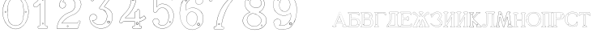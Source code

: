 SplineFontDB: 3.0
FontName: Epigraf
FullName: Epigraf
FamilyName: SVGFont 2
Weight: Regular
Copyright: 
Version: 1.0
ItalicAngle: 0
UnderlinePosition: 0
UnderlineWidth: 0
Ascent: 819
Descent: 205
InvalidEm: 0
sfntRevision: 0x00010000
woffMajor: 1
woffMinor: 0
LayerCount: 2
Layer: 0 0 "Back" 1
Layer: 1 0 "Fore" 0
HasVMetrics: 1
XUID: [1021 437 -521488251 14824285]
StyleMap: 0x0000
FSType: 8
OS2Version: 3
OS2_WeightWidthSlopeOnly: 0
OS2_UseTypoMetrics: 0
CreationTime: 1455662059
ModificationTime: 1461601390
PfmFamily: 17
TTFWeight: 400
TTFWidth: 5
LineGap: 92
VLineGap: 92
Panose: 2 0 5 9 0 0 0 0 0 0
OS2TypoAscent: 819
OS2TypoAOffset: 0
OS2TypoDescent: -205
OS2TypoDOffset: 0
OS2TypoLinegap: 92
OS2WinAscent: 1024
OS2WinAOffset: 0
OS2WinDescent: 84
OS2WinDOffset: 0
HheadAscent: 1024
HheadAOffset: 0
HheadDescent: -84
HheadDOffset: 0
OS2SubXSize: 665
OS2SubYSize: 716
OS2SubXOff: 0
OS2SubYOff: 143
OS2SupXSize: 665
OS2SupYSize: 716
OS2SupXOff: 0
OS2SupYOff: 490
OS2StrikeYSize: 51
OS2StrikeYPos: 265
OS2CapHeight: 735
OS2Vendor: 'PfEd'
OS2CodePages: 00000001.00000000
OS2UnicodeRanges: 00000001.00000000.00000000.00000000
MarkAttachClasses: 1
DEI: 91125
LangName: 1033 "" "" "" "FontForge 2.0 : font4527 : 17-2-2016" "" "Version 1.0"
Encoding: UnicodeBmp
UnicodeInterp: none
NameList: AGL For New Fonts
DisplaySize: -128
AntiAlias: 0
FitToEm: 0
WinInfo: 1036 14 6
BeginPrivate: 7
BlueValues 15 [-10 0 951 966]
BlueScale 9 0.0319355
BlueShift 1 0
StdHW 3 [9]
StdVW 3 [9]
StemSnapH 6 [9 12]
StemSnapV 6 [9 12]
EndPrivate
Grid
-1014 -12.30078125 m 0
 2058 -12.30078125 l 1024
  Named: "down"
-1024 464.69921875 m 0
 2048 464.69921875 l 1024
  Named: "up"
EndSplineSet
TeXData: 1 0 0 346030 173015 115343 751616 1048576 115343 783286 444596 497025 792723 393216 433062 380633 303038 157286 324010 404750 52429 2506097 1059062 262144
BeginChars: 65537 32

StartChar: .notdef
Encoding: 65536 -1 0
Width: 1024
Flags: HMW
HStem: 0 51<102 922 102 973> 495 51<102 922 102 102>
VStem: 51 51<51 51 51 495> 922 51<51 495 495 495>
LayerCount: 2
Fore
SplineSet
51 0 m 1
 51 546 l 1
 973 546 l 1
 973 0 l 1
 51 0 l 1
102 51 m 1
 922 51 l 1
 922 495 l 1
 102 495 l 1
 102 51 l 1
EndSplineSet
Validated: 1
EndChar

StartChar: uni0000
Encoding: 0 -1 1
AltUni2: 000000.ffffffff.0
Width: 1024
VWidth: 89
Flags: HMW
HStem: 0 1024<0 1000 0 1000>
VStem: 0 1000<0 1024 0 1024>
LayerCount: 2
Fore
SplineSet
0 0 m 1
 0 1024 l 1
 1000 1024 l 1
 1000 0 l 1
 0 0 l 1
EndSplineSet
Validated: 1
EndChar

StartChar: zero
Encoding: 48 48 2
Width: 1020
VWidth: 0
Flags: HMW
HStem: 107 7844 16174 8750
VStem: 290 0 350 0 364 0
LayerCount: 2
Fore
SplineSet
490 1018 m 0
 529 1018 567 1010 604 998 c 0
 652 980 696 952 732 916 c 0
 780 870 818 814 844 754 c 0
 876 685 894 612 902 536 c 0
 906 488 906 438 899 390 c 0
 889 298 860 207 812 127 c 0
 792 93 767 63 740 35 c 0
 696 -6 647 -44 589 -60 c 0
 507 -88 414 -77 338 -35 c 0
 276 -1 224 50 184 109 c 0
 156 155 131 201 116 253 c 0
 108 276 101 300 97 324 c 0
 87 365 84 406 82 448 c 0
 80 494 84 542 91 588 c 0
 97 620 104 652 114 684 c 0
 128 734 152 780 178 826 c 1
 202 860 228 894 260 922 c 0
 318 976 395 1011 474 1017 c 0
 480 1017 484 1018 490 1018 c 0
488 1011 m 0
 483 1011 479 1011 474 1011 c 0
 396 1005 320 970 264 917 c 0
 236 893 214 864 192 834 c 0
 166 793 142 749 128 703 c 0
 114 665 105 626 97 586 c 0
 89 534 85 482 90 430 c 0
 90 392 98 355 104 319 c 0
 117 269 130 219 155 174 c 0
 183 114 224 61 274 18 c 0
 324 -25 385 -57 451 -66 c 0
 529 -77 612 -56 676 -10 c 0
 718 18 752 53 782 93 c 0
 815 139 841 189 860 242 c 0
 883 310 896 381 898 452 c 0
 900 501 894 550 886 598 c 0
 868 694 833 788 771 864 c 0
 747 893 721 920 691 942 c 0
 633 986 560 1011 488 1011 c 0
495 914 m 0
 497 914 498 914 500 914 c 0
 512 912 524 912 536 910 c 0
 616 898 684 838 714 764 c 0
 728 724 734 683 740 641 c 0
 748 569 755 495 751 422 c 0
 747 359 743 296 729 234 c 1
 723 188 702 143 671 108 c 0
 635 65 582 40 528 31 c 0
 479 22 428 34 384 55 c 0
 322 85 279 145 261 210 c 1
 238 313 232 419 236 525 c 0
 238 596 246 667 262 736 c 0
 276 784 303 828 341 860 c 0
 384 896 439 914 495 914 c 0
490 908 m 0
 488 908 486 908 484 908 c 0
 412 905 342 868 302 806 c 1
 260 750 258 680 248 614 c 0
 236 492 239 367 260 246 c 0
 272 164 322 84 402 54 c 0
 450 33 508 27 558 45 c 1
 626 62 680 114 708 178 c 0
 722 216 727 256 734 296 c 0
 742 367 747 439 745 511 c 0
 741 575 737 640 724 703 c 1
 718 757 692 808 652 845 c 0
 609 887 549 908 490 908 c 0
811 495 m 0
 824 495 833 487 836 474 c 0
 837 454 814 440 798 452 c 0
 780 462 787 491 807 495 c 0
 809 495 809 495 811 495 c 0
174 495 m 0
 185 495 195 488 197 476 c 0
 203 456 176 439 160 452 c 0
 142 462 149 491 169 495 c 0
 171 495 172 495 174 495 c 0
175 489 m 0
 173 489 172 488 170 488 c 0
 147 482 156 450 178 454 c 0
 198 457 193 489 175 489 c 0
812 489 m 1
 810 489 810 488 808 488 c 2
 807 488 l 1
 804 487 l 2
 782 479 797 446 817 454 c 0
 836 459 830 489 812 489 c 1
 812 489 l 1
EndSplineSet
Validated: 37
EndChar

StartChar: one
Encoding: 49 49 3
Width: 658
VWidth: 89
Flags: HMW
HStem: -166 12 -82 12 -68 21G 560 12 966 12
VStem: 112 12 332 12 500 12
LayerCount: 2
Fore
SplineSet
328 833 m 0
 306 832 304 869 326 869 c 0
 347 867 352 835 328 833 c 0
326 875 m 2
 326 875 l 1
 326 875 l 2
 295 875 297 824 328 826 c 2
 328 826 l 1
 328 826 l 2
 360 830 354 873 326 875 c 2
408 28 m 0
 404 92 408 158 407 222 c 2
 407 990 l 1
 407 991 l 2
 405 1005 391 1011 380 1014 c 2
 380 1015 l 1
 379 1014 l 2
 342 1012 304 1019 266 1011 c 2
 265 1011 l 1
 265 1011 l 2
 239 1001 246 967 236 951 c 2
 236 950 l 1
 236 950 l 2
 205 860 140 783 56 737 c 2
 56 737 l 1
 56 737 l 2
 29 716 44 676 40 650 c 2
 40 650 l 1
 40 649 l 2
 44 620 74 618 95 620 c 0
 119 621 150 614 167 640 c 1
 247 720 l 1
 247 28 l 2
 244 3 216 14 195 8 c 2
 195 8 l 1
 194 8 l 2
 158 -8 164 -67 202 -76 c 2
 202 -76 l 1
 458 -76 l 1
 458 -76 l 2
 494 -60 492 0 454 10 c 2
 454 10 l 1
 453 10 l 2
 434 8 410 8 408 28 c 0
379 1008 m 0
 389 1005 398 1000 400 990 c 1
 398 1011 400 1011 400 990 c 2
 400 222 l 2
 401 158 398 92 402 28 c 2
 402 28 l 1
 402 28 l 2
 405 1 435 3 453 4 c 1
 483 -4 487 -56 456 -70 c 1
 203 -70 l 1
 173 -62 165 -13 197 2 c 0
 212 6 249 -3 253 28 c 2
 253 28 l 1
 253 735 l 1
 162 644 l 1
 162 644 l 2
 148 620 120 627 94 626 c 2
 94 626 l 1
 94 626 l 2
 73 624 50 627 46 650 c 1
 50 679 37 715 59 732 c 1
 144 778 210 856 242 948 c 1
 254 968 246 997 266 1005 c 0
 302 1013 340 1006 379 1008 c 0
353 86 m 1
 347 116 298 106 306 75 c 1
 302 95 303 96 306 76 c 0
 310 44 363 56 353 86 c 1
347 84 m 2
 355 63 315 54 312 76 c 2
 312 76 l 1
 312 76 l 2
 306 98 343 106 347 84 c 2
 347 84 l 1
 347 84 l 2
EndSplineSet
Validated: 37
EndChar

StartChar: two
Encoding: 50 50 4
Width: 1017
VWidth: 89
Flags: HMW
HStem: -74 10 40 10 77 10 802 10 808 12
VStem: 700 12
LayerCount: 2
Fore
SplineSet
690 877 m 4xe4
 678 849 729 826 735 864 c 4
 739 890 700 901 690 877 c 4xe4
696 874 m 4
 703 891 733 883 729 865 c 4
 725 835 688 856 696 874 c 4
427 8 m 0
 432 -24 490 -12 468 24 c 2
 468 25 l 1
 468 25 l 2
 454 41 425 30 427 8 c 0
434 9 m 0
 432 25 454 31 464 21 c 1
 480 -8 437 -12 434 9 c 0
770 136 m 0
 766 118 759 110 747 108 c 2
 747 108 308 108 268 108 c 1
 300 156 338 196 380 233 c 0
 418 264 456 295 500 317 c 2
 500 317 l 1
 500 317 l 2
 552 349 613 365 669 393 c 2
 669 393 l 1
 669 393 l 2
 751 439 819 512 852 602 c 0
 870 648 885 698 871 748 c 1
 857 822 818 893 758 941 c 0
 700 992 621 1018 544 1016 c 0
 480 1014 416 996 362 962 c 0
 315 934 273 896 243 850 c 0
 208 799 188 738 182 678 c 2
 182 677 l 1
 182 676 l 2
 188 639 213 598 250 586 c 0
 298 566 358 596 380 642 c 0
 394 668 396 701 384 728 c 0
 378 746 366 760 353 772 c 2
 353 773 l 1
 352 773 l 2
 336 781 317 794 299 795 c 1
 314 821 330 842 354 859 c 2
 354 859 l 1
 355 859 l 2
 426 917 538 915 608 856 c 2
 608 856 l 1
 608 856 l 2
 652 824 678 772 686 720 c 0
 692 659 674 598 638 548 c 0
 619 522 595 500 567 482 c 0
 533 458 491 454 453 434 c 1
 405 416 364 387 324 357 c 2
 324 357 l 1
 324 357 l 2
 282 322 240 284 210 238 c 0
 152 160 121 59 108 -36 c 0
 106 -50 98 -77 126 -69 c 1
 754 -69 l 1
 755 -68 l 2
 780 -61 780 -24 789 -8 c 2
 789 -8 l 1
 789 -8 l 2
 809 44 832 97 852 150 c 2
 852 150 l 1
 852 150 l 2
 854 178 818 196 796 181 c 1
 796 181 770 148 770 136 c 0
260 106 m 2
 256 102 l 1
 748 102 l 2
 765 105 772 116 776 136 c 2
 776 136 l 1
 776 136 l 2
 777 153 782 170 798 176 c 2
 799 176 l 1
 799 176 l 2
 817 188 848 174 846 152 c 1
 827 100 804 46 784 -6 c 1
 793 12 794 12 784 -6 c 0
 772 -26 774 -55 754 -62 c 1
 126 -62 l 1
 125 -62 l 2
 105 -68 112 -54 114 -36 c 0
 127 58 159 158 215 234 c 2
 215 234 l 1
 215 234 l 2
 245 280 286 317 328 352 c 1
 312 340 311 340 327 352 c 0
 367 382 409 411 455 428 c 2
 456 428 l 1
 456 428 l 2
 492 447 534 452 570 476 c 0
 598 494 624 517 644 544 c 0
 682 595 698 660 692 722 c 2
 692 722 l 1
 692 722 l 2
 684 776 657 829 612 862 c 1
 628 849 628 847 612 861 c 0
 540 922 425 924 351 864 c 1
 367 876 367 876 351 864 c 0
 325 846 306 821 291 793 c 2
 288 788 l 1
 294 788 l 2
 314 789 330 778 349 768 c 1
 361 756 373 742 379 726 c 2
 379 726 l 1
 379 726 l 2
 389 701 386 669 374 645 c 0
 353 601 296 574 252 592 c 2
 252 592 l 1
 252 592 l 2
 218 602 195 641 189 677 c 1
 195 736 214 796 248 846 c 0
 278 891 319 929 365 957 c 0
 419 991 481 1008 544 1010 c 0
 620 1012 696 986 754 936 c 0
 812 890 851 820 865 746 c 2
 865 746 l 1
 865 746 l 2
 878 698 865 650 847 604 c 0
 815 516 747 444 666 398 c 1
 684 408 684 408 666 398 c 0
 612 370 552 355 498 322 c 1
 516 332 516 331 498 322 c 0
 454 300 414 269 376 238 c 0
 332 200 292 156 260 106 c 2
EndSplineSet
Validated: 37
EndChar

StartChar: three
Encoding: 51 51 5
Width: 992
VWidth: 0
Flags: HMW
HStem: -167 8 926 8 1120 8 1126 8
VStem: 180 8 343 8 888 8
LayerCount: 2
Fore
SplineSet
316 -30 m 1xce
 346 -46 379 -54 411 -62 c 0
 411 -62 l 1
 411 -62 l 0
 467 -71 525 -68 581 -56 c 0
 581 -56 l 1
 581 -56 l 0
 601 -50 618 -39 636 -35 c 0
 637 -35 l 1
 637 -35 l 0
 671 -21 701 0 729 22 c 0
 729 22 l 1
 729 22 l 0
 742 34 756 46 766 62 c 1
 819 124 847 233 844 309 c 1
 842 385 829 460 772 510 c 5
 750 544 700 566 672 590 c 0
 672 590 l 1
 672 590 l 0
 645 605 614 619 586 628 c 1
 580 642 600 652 608 668 c 1
 686 774 762 878 838 984 c 0
 839 984 l 1
 839 984 l 0
 841 990 844 996 844 1002 c 0
 847 1030 826 1045 798 1048 c 0
 798 1048 l 1
 267 1048 l 1
 266 1048 l 2
 248 1046 243 1028 238 1016 c 1
 215 961 190 906 168 850 c 0
 168 850 l 1
 168 850 l 0
 167 836 173 824 183 818 c 0
 199 808 224 810 234 826 c 1
 254 840 240 865 258 871 c 0
 258 871 l 1
 258 872 l 0
 274 880 294 873 314 875 c 1
 619 875 l 1
 554 783 490 690 424 600 c 0
 424 600 l 1
 424 599 l 0
 422 587 420 569 436 562 c 1
 454 552 476 560 492 552 c 0
 492 552 l 1
 492 552 l 0
 524 540 556 532 580 508 c 0
 580 508 l 1
 580 508 l 0
 609 486 631 457 646 424 c 0
 647 424 l 1
 647 424 l 0
 659 406 659 382 666 362 c 1
 667 336 671 313 664 289 c 0
 664 288 l 1
 664 288 l 0
 658 218 620 154 586 106 c 1
 545 79 497 52 454 56 c 0
 454 56 l 1
 453 56 l 0
 417 51 374 60 342 72 c 1
 314 84 289 99 266 117 c 1
 249 133 233 149 221 169 c 0
 221 170 l 1
 221 170 l 0
 217 176 208 186 208 190 c 1
 210 190 212 190 216 188 c 0
 216 187 l 1
 217 187 l 0
 246 185 276 191 300 208 c 1
 318 216 326 232 336 244 c 0
 337 244 l 1
 337 245 l 0
 341 263 352 284 346 304 c 1
 346 324 334 337 328 352 c 0
 328 353 l 1
 327 354 l 0
 311 364 299 383 278 387 c 1
 255 400 228 394 206 394 c 0
 206 394 l 1
 205 394 l 0
 165 380 126 350 120 306 c 1
 112 288 119 280 118 264 c 0
 118 264 l 1
 118 263 l 0
 119 223 124 182 142 146 c 1
 152 110 177 85 197 58 c 0
 198 58 l 1
 198 58 l 0
 232 24 269 -12 316 -30 c 1xce
267 1041 m 1
 798 1041 l 1
 797 1041 797 1041 798 1041 c 0
 825 1038 839 1024 837 1002 c 0
 837 997 835 993 833 987 c 1
 757 882 679 777 602 672 c 0
 602 671 l 1
 602 671 l 0
 596 659 570 643 582 623 c 0
 582 622 l 1
 584 622 l 0
 612 613 642 599 669 584 c 1
 668 584 668 584 669 584 c 0
 696 560 745 538 767 506 c 5
 823 458 836 382 838 308 c 1
 841 234 813 125 762 66 c 0
 762 66 l 1
 761 66 l 0
 753 50 738 39 724 26 c 1
 725 26 726 26 725 26 c 0
 697 4 667 -16 634 -29 c 1
 635 -29 636 -28 635 -28 c 0
 615 -33 598 -44 580 -49 c 1
 581 -49 581 -49 580 -49 c 0
 525 -61 468 -64 412 -55 c 1
 413 -55 413 -56 412 -56 c 0
 380 -48 347 -40 318 -24 c 0
 318 -24 l 1
 318 -24 l 0
 272 -6 236 28 202 62 c 1
 202 61 202 61 202 62 c 0
 181 90 157 115 148 148 c 0
 148 148 l 1
 148 148 l 0
 130 184 125 224 124 264 c 1
 124 263 124 262 124 263 c 0
 125 281 120 287 126 303 c 0
 127 304 l 1
 127 304 l 0
 133 346 169 374 207 388 c 1
 229 388 254 393 274 381 c 0
 275 380 l 1
 276 380 l 0
 294 376 303 360 322 348 c 1
 328 332 340 320 340 304 c 0
 340 303 l 1
 340 302 l 0
 346 284 335 267 331 247 c 1
 321 235 311 219 296 213 c 0
 296 213 l 1
 296 213 l 0
 274 197 246 192 218 194 c 1
 212 196 204 198 202 192 c 0
 200 184 212 172 216 166 c 1
 228 146 245 128 262 112 c 0
 262 112 l 1
 262 112 l 0
 286 94 312 78 340 66 c 0
 340 66 l 1
 340 66 l 0
 372 54 416 45 454 50 c 1
 500 46 550 75 590 101 c 0
 590 101 l 1
 590 102 l 0
 624 150 665 213 671 287 c 1
 679 313 672 339 672 363 c 0
 672 364 l 1
 672 364 l 0
 665 384 665 408 652 428 c 1
 652 427 652 426 652 427 c 0
 638 446 620 498 594 510 c 0
 592 511 590 511 588 512 c 1
 589 512 588 511 588 512 c 0
 570 540 525 540 494 558 c 1
 495 558 495 558 494 558 c 0
 475 568 454 560 440 568 c 0
 439 568 l 1
 439 568 l 0
 428 572 428 585 430 597 c 1
 496 688 562 784 628 876 c 0
 632 882 l 1
 314 882 l 1
 314 882 l 0
 296 880 274 887 256 877 c 1
 257 877 257 877 256 877 c 0
 234 869 243 840 230 832 c 0
 230 831 l 1
 229 830 l 0
 221 817 201 816 187 824 c 0
 179 829 174 836 174 848 c 1
 195 902 221 959 244 1014 c 1
 250 1028 254 1039 267 1041 c 1
688 142 m 0
 696 189 755 166 750 136 c 0
 740 95 686 111 688 142 c 0
760 134 m 2
 760 134 l 1
 760 134 l 0
 768 179 688 204 678 144 c 0
 678 144 l 1
 678 144 l 0
 675 101 746 80 760 134 c 2
530 980 m 0
 518 944 470 967 468 988 c 1
 476 1008 488 1018 500 1018 c 0
 522 1016 534 998 530 980 c 0
500 1029 m 2
 500 1029 l 1
 500 1029 l 0
 482 1029 464 1011 458 990 c 0
 458 990 l 1
 458 989 l 0
 458 955 524 929 540 977 c 0
 540 977 l 1
 540 977 l 0
 546 1003 528 1027 500 1029 c 2
EndSplineSet
Validated: 37
EndChar

StartChar: four
Encoding: 52 52 6
Width: 988
VWidth: 0
Flags: HMW
HStem: -57 6<570 733 570 733 570 734 570 734 570 734> 160 6<238 543 239 537 537 537> 257 6<276 537> 957 6<570 570 571 571>
VStem: 454 6<902 903 902 903 902 903> 537 6<160 166 263 428 263 263> 606 6<944 944> 682 6<113 160 113 160 114 160 114 165 286 501 286 287>
LayerCount: 2
Fore
SplineSet
513 22 m 0
 493 26 476 12 472 -6 c 1
 460 -26 475 -46 486 -58 c 0
 487 -60 l 1
 488 -60 l 0
 518 -66 550 -60 580 -62 c 0
 580 -62 l 1
 581 -62 l 0
 635 -61 692 -65 746 -62 c 0
 746 -62 l 1
 746 -61 l 0
 772 -48 775 -14 761 8 c 0
 761 8 l 1
 760 8 l 0
 748 22 732 24 716 22 c 0
 716 22 l 1
 716 22 l 0
 702 20 695 38 697 52 c 0
 697 52 l 1
 697 163 l 1
 748 169 792 189 836 212 c 0
 836 212 l 1
 836 212 l 0
 858 226 880 241 900 259 c 0
 902 260 l 1
 902 261 l 0
 905 282 883 294 877 308 c 0
 876 308 l 1
 876 309 l 0
 866 319 861 342 842 346 c 0
 840 346 l 1
 839 345 l 0
 817 332 798 311 776 299 c 0
 751 287 724 277 697 272 c 1
 697 520 l 1
 696 520 l 0
 690 534 679 544 664 548 c 0
 646 553 627 539 618 526 c 0
 618 526 l 1
 618 525 l 0
 611 485 606 471 564 467 c 0
 563 467 l 1
 562 467 l 0
 533 454 545 418 543 398 c 0
 543 398 l 1
 543 270 l 1
 256 270 l 1
 245 277 251 288 262 294 c 0
 262 294 l 1
 262 295 l 0
 304 331 350 364 384 408 c 1
 410 441 440 474 462 511 c 1
 510 586 547 668 571 754 c 0
 571 754 l 1
 571 754 l 0
 579 796 594 838 594 882 c 0
 597 916 602 950 598 984 c 0
 598 984 l 1
 598 984 l 0
 584 1009 551 1000 532 1002 c 0
 532 1002 l 1
 532 1002 l 0
 506 1001 476 1004 450 998 c 0
 450 998 l 1
 450 998 l 0
 429 986 438 961 436 946 c 0
 436 946 l 1
 436 945 l 0
 438 885 434 826 422 768 c 0
 412 737 408 704 394 676 c 0
 394 676 l 1
 394 676 l 0
 384 639 365 605 348 570 c 0
 306 504 258 441 198 391 c 0
 198 391 l 1
 198 391 l 0
 172 363 145 336 124 304 c 1
 96 261 77 212 62 164 c 0
 56 150 65 134 73 125 c 0
 74 125 l 1
 74 125 l 0
 86 113 104 112 120 114 c 0
 120 114 l 1
 120 114 l 0
 135 118 151 124 159 140 c 0
 172 157 192 167 213 163 c 0
 214 162 l 1
 543 162 l 1
 543 116 545 76 542 34 c 1
 542 34 525 20 513 22 c 0
779 293 m 0
 803 305 821 326 841 338 c 1
 852 334 859 317 870 305 c 1
 878 288 895 279 895 263 c 1
 876 246 855 232 833 218 c 1
 856 231 856 230 833 218 c 0
 789 195 743 175 693 170 c 0
 690 169 l 1
 690 53 l 1
 688 38 696 12 718 16 c 1
 692 12 691 13 717 16 c 0
 733 18 746 16 756 4 c 1
 740 25 740 26 755 4 c 0
 767 -14 765 -42 744 -54 c 1
 692 -56 634 -55 580 -56 c 1
 606 -56 607 -58 581 -56 c 0
 551 -54 519 -59 490 -53 c 1
 479 -40 470 -22 479 -8 c 0
 479 -8 l 1
 480 -8 l 0
 482 8 496 19 512 16 c 0
 512 16 l 1
 512 16 l 0
 526 14 542 15 548 33 c 0
 548 33 l 1
 548 34 l 0
 551 78 549 122 550 166 c 0
 550 170 l 1
 214 170 l 1
 240 168 240 166 214 170 c 0
 190 174 168 163 154 144 c 0
 153 144 l 1
 153 144 l 0
 147 130 133 125 118 121 c 1
 144 127 144 126 118 122 c 0
 104 120 88 120 78 130 c 1
 96 111 95 110 78 130 c 0
 70 139 64 152 68 162 c 0
 68 162 l 1
 68 162 l 0
 83 210 102 258 130 300 c 1
 150 332 177 358 203 386 c 1
 184 368 182 369 202 386 c 0
 262 438 311 501 353 567 c 0
 354 568 l 1
 354 568 l 0
 370 602 391 636 401 674 c 1
 391 650 389 650 401 674 c 0
 415 704 418 736 428 766 c 0
 428 766 l 1
 429 766 l 0
 441 825 446 885 444 945 c 1
 443 919 440 918 443 944 c 0
 445 964 436 982 452 992 c 1
 476 997 505 993 532 994 c 1
 506 995 506 996 532 994 c 0
 555 992 579 1002 591 982 c 1
 595 950 590 916 587 882 c 0
 587 882 l 1
 587 882 l 0
 587 839 572 799 564 756 c 1
 570 782 571 782 564 756 c 0
 540 670 503 589 456 514 c 1
 434 478 406 446 379 412 c 1
 345 368 300 335 258 300 c 1
 246 292 234 274 254 264 c 0
 254 264 l 1
 550 264 l 1
 550 398 l 1
 548 372 548 372 550 398 c 0
 552 422 542 449 564 460 c 1
 607 464 617 481 624 523 c 1
 632 533 648 544 662 540 c 0
 675 536 684 531 690 518 c 1
 690 264 l 1
 694 264 l 0
 724 268 753 279 779 293 c 0
646 70 m 0
 690 102 627 186 588 120 c 0
 587 120 l 1
 587 120 l 0
 576 89 615 40 646 70 c 0
640 78 m 2
 622 58 589 92 596 116 c 1
 628 169 670 98 640 78 c 0
 640 78 l 1
 640 78 l 2
522 858 m 4
 529 804 462 820 462 852 c 5
 471 890 514 886 522 858 c 4
532 860 m 6
 532 860 l 5
 532 861 l 4
 520 901 462 901 452 854 c 4
 452 854 l 5
 452 854 l 4
 450 805 542 794 532 860 c 6
EndSplineSet
Validated: 37
EndChar

StartChar: five
Encoding: 53 53 7
Width: 868
VWidth: 0
Flags: HMW
HStem: 112 6 623 6<446 447> 793 6<260 260> 951 6<186 186 186 596 185 596>
VStem: 158 6<394 920 394 920 397 919> 254 6<585 793 585 799>
LayerCount: 2
Fore
SplineSet
300 1055 m 1048
698 830 m 2,0,1
 712 814 730 818 747 826 c 1,2,-1
 747 826 l 1,3,-1
 748 826 l 1,4,5
 771 847 746 877 740 896 c 1,6,-1
 740 896 l 1,7,-1
 740 896 l 1,8,9
 719 944 701 993 678 1039 c 1,10,-1
 678 1039 l 1,11,-1
 678 1039 l 1,12,13
 659 1063 625 1052 602 1055 c 1,14,-1
 602 1055 l 1,15,-1
 300 1055 l 0,0,0
 168 1055 l 1,16,-1
 168 1055 l 1,17,18
 148 1052 137 1034 140 1014 c 2,19,-1
 140 461 l 1,20,-1
 140 460 l 1,21,22
 163 427 213 426 241 454 c 2,23,-1
 242 454 l 1,24,-1
 242 454 l 1,25,26
 254 473 263 495 278 512 c 1,27,-1
 278 512 l 1,28,-1
 279 512 l 1,29,30
 316 562 378 596 442 586 c 0,31,32
 498 576 547 536 575 488 c 0,33,34
 598 448 614 404 617 358 c 0,35,36
 625 287 608 163 566 106 c 0,37,38
 548 80 522 58 494 42 c 0,39,40
 442 16 378 19 330 54 c 0,41,42
 318 64 300 72 302 80 c 0,43,44
 320 106 328 138 320 168 c 0,45,46
 308 223 247 261 192 246 c 0,47,48
 146 236 106 188 116 138 c 1,49,-1
 116 138 l 1,50,-1
 116 138 l 1,51,52
 128 97 143 52 178 24 c 0,53,54
 222 -18 276 -49 335 -64 c 0,55,56
 376 -76 421 -79 463 -73 c 0,57,58
 515 -67 564 -48 608 -22 c 1,59,-1
 608 -22 l 1,60,-1
 608 -22 l 1,61,62
 650 6 692 42 718 86 c 0,63,64
 754 138 774 249 780 311 c 0,65,66
 784 359 778 406 764 452 c 0,67,68
 749 496 729 534 706 566 c 1,69,-1
 706 566 l 1,70,-1
 706 566 l 1,71,72
 667 614 618 654 562 680 c 0,73,74
 525 696 485 704 445 708 c 1,75,-1
 445 708 l 1,76,-1
 445 708 l 1,77,78
 412 709 380 708 348 700 c 0,79,80
 312 694 278 630 248 612 c 1,81,-1
 248 882 l 1,82,-1
 651 882 l 1,83,84
 666 876 698 830 698 830 c 2,0,1
702 564 m 1,85,86
 723 532 743 494 758 450 c 0,87,88
 772 406 777 357 774 311 c 0,89,90
 768 249 748 139 713 89 c 1,91,-1
 713 89 l 1,92,-1
 713 89 l 1,93,94
 687 45 648 11 606 -17 c 1,95,96
 624 -5 624 -7 606 -17 c 1,97,98
 562 -43 513 -60 463 -66 c 0,99,100
 421 -72 377 -70 336 -58 c 0,101,102
 278 -43 226 -12 182 30 c 1,103,-1
 182 30 l 1,104,-1
 182 30 l 1,105,106
 148 58 134 99 122 140 c 1,107,108
 126 120 126 120 122 140 c 1,109,110
 114 186 150 230 194 240 c 0,111,112
 244 254 302 219 314 167 c 0,113,114
 322 139 314 108 297 84 c 1,115,-1
 297 84 l 1,116,-1
 296 82 l 1,117,118
 290 66 318 58 326 50 c 1,119,-1
 326 48 l 1,120,-1
 326 48 l 1,121,122
 376 12 442 9 496 37 c 1,123,-1
 496 37 l 1,124,-1
 498 37 l 1,125,126
 526 54 551 74 570 102 c 0,127,128
 614 160 632 286 624 358 c 0,129,130
 621 406 604 452 580 492 c 0,131,132
 552 542 502 582 444 592 c 0,133,134
 378 602 312 569 274 516 c 1,135,136
 286 532 288 532 274 516 c 1,137,138
 259 498 248 476 236 459 c 0,139,140
 212 433 169 435 146 463 c 1,141,-1
 146 1016 l 1,142,-1
 146 1016 l 1,143,144
 142 1032 153 1046 169 1048 c 1,145,146
 148 1047 148 1048 169 1048 c 1,147,-1
 602 1048 l 1,148,149
 581 1049 582 1050 602 1048 c 1,150,151
 628 1045 655 1057 673 1036 c 1,152,153
 696 990 715 941 736 893 c 1,154,155
 728 912 728 913 734 893 c 0,156,157
 742 870 761 850 744 832 c 1,158,159
 729 826 708 826 696 840 c 1,160,-1
 695 840 l 1,161,-1
 695 840 l 1,162,163
 681 852 681 885 653 888 c 1,164,-1
 653 888 l 1,165,-1
 241 888 l 1,166,-1
 241 600 l 1,167,-1
 245 604 l 2,168,169
 277 624 313 688 350 694 c 1,170,-1
 350 694 l 1,171,-1
 350 694 l 1,172,173
 380 702 412 703 444 702 c 1,174,175
 423 703 424 704 444 702 c 1,176,177
 483 698 524 690 560 674 c 0,178,179
 615 650 664 610 702 564 c 1,85,86
404 944 m 4,180,181
 428 919 468 962 426 984 c 5,182,-1
 426 984 l 5,183,-1
 426 984 l 5,184,185
 406 990 390 959 404 944 c 4,180,181
409 949 m 4,186,187
 405 951 405 958 405 962 c 4,0,0
 407 972 416 981 424 978 c 5,188,189
 445 990 457 920 409 949 c 4,186,187
656 112 m 0,190,191
 663 110 669 110 675 114 c 0,0,0
 693 125 696 158 660 158 c 1,192,-1
 660 158 l 1,193,-1
 660 158 l 1,194,195
 637 156 635 118 656 112 c 0,190,191
662 152 m 0,196,197
 701 152 679 112 660 118 c 0,198,199
 645 122 646 150 662 152 c 0,196,197
EndSplineSet
Validated: 37
EndChar

StartChar: six
Encoding: 54 54 8
Width: 914
VWidth: 0
Flags: HMW
HStem: 149 6<737 737> 1000 6<520 539> 1072 6<787 787 787 787 787 787>
VStem: 380 6<586 586> 529 6<809 809> 1079 6
LayerCount: 2
Fore
SplineSet
382 -84 m 4
 462 -112 546 -109 620 -74 c 5
 716 -40 799 42 830 135 c 4
 830 135 l 5
 830 135 l 4
 862 271 851 381 769 482 c 4
 769 482 l 5
 769 482 l 4
 729 526 674 563 618 583 c 4
 618 584 l 5
 618 584 l 4
 580 592 549 604 513 600 c 4
 471 605 432 591 394 580 c 4
 394 580 l 5
 394 580 l 4
 362 568 333 550 305 532 c 4
 305 532 l 5
 304 532 l 4
 292 516 298 541 292 557 c 5
 286 583 292 609 290 636 c 4
 291 696 322 753 363 802 c 4
 403 850 457 888 519 900 c 4
 520 900 l 5
 520 900 l 4
 547 910 576 906 606 908 c 4
 620 908 634 903 646 900 c 5
 618 882 602 852 600 820 c 4
 594 780 616 732 648 716 c 4
 679 698 716 695 746 708 c 4
 812 728 847 788 829 830 c 5
 815 903 774 969 742 997 c 4
 716 1011 687 1021 659 1029 c 4
 659 1030 l 5
 658 1030 l 4
 604 1035 548 1044 500 1030 c 4
 494 1028 487 1027 480 1026 c 4
 427 1017 356 1011 318 977 c 5
 260 935 225 876 193 818 c 4
 159 784 157 732 137 697 c 4
 137 697 l 5
 137 696 l 4
 127 648 117 601 110 553 c 5
 98 494 94 432 100 378 c 5
 104 320 112 262 128 211 c 5
 146 148 172 94 206 44 c 4
 206 44 l 5
 206 44 l 4
 256 -14 308 -70 382 -84 c 4
512 594 m 6
 513 594 l 5
 514 594 l 4
 548 598 579 586 617 578 c 5
 583 588 582 590 616 578 c 4
 672 558 725 522 765 478 c 5
 742 505 742 506 764 478 c 4
 845 378 856 272 824 136 c 5
 834 170 836 170 824 136 c 4
 794 45 712 -36 618 -69 c 5
 546 -104 463 -106 383 -78 c 4
 382 -78 l 5
 382 -78 l 4
 311 -65 260 -11 210 47 c 5
 232 19 230 16 210 46 c 4
 176 96 150 150 132 212 c 5
 116 262 109 320 105 378 c 5
 99 432 104 494 116 552 c 5
 123 600 132 648 142 696 c 5
 132 662 131 662 142 696 c 4
 162 731 173 774 198 814 c 4
 211 837 228 870 244 892 c 4
 268 924 286 947 320 973 c 5
 361 1010 443 1013 496 1024 c 4
 498 1024 500 1025 502 1025 c 4
 502 1025 l 5
 502 1025 l 4
 547 1039 604 1029 658 1024 c 5
 623 1030 624 1034 658 1024 c 4
 686 1016 713 1006 739 992 c 4
 739 992 l 5
 739 992 l 4
 771 965 811 899 824 829 c 5
 841 790 807 731 744 712 c 4
 716 700 680 704 650 721 c 4
 650 721 l 5
 650 721 l 4
 620 736 600 782 605 820 c 4
 605 820 l 5
 605 820 l 4
 607 852 626 883 655 898 c 4
 662 902 l 5
 654 903 l 4
 638 907 623 912 606 912 c 4
 606 912 l 5
 605 912 l 4
 577 910 547 917 518 906 c 5
 552 916 553 912 518 906 c 4
 454 894 399 855 358 806 c 4
 358 805 l 5
 358 805 l 4
 316 755 285 698 284 636 c 4
 284 636 l 5
 284 636 l 4
 286 610 281 583 287 556 c 4
 287 556 l 5
 287 555 l 4
 290 549 290 504 308 528 c 5
 335 546 364 565 395 576 c 5
 361 565 361 566 395 576 c 4
 433 587 472 599 512 594 c 6
441 472 m 6
 440 472 l 5
 440 472 l 4
 252 388 260 66 494 20 c 4
 494 19 l 5
 494 19 l 4
 602 32 669 184 654 308 c 4
 642 406 577 487 441 472 c 6
442 467 m 5
 575 481 636 403 648 308 c 4
 664 185 596 37 494 24 c 5
 265 70 260 385 442 467 c 5
722 40 m 4
 767 76 690 162 654 81 c 4
 654 81 l 5
 654 80 l 4
 646 42 694 15 722 40 c 4
716 48 m 6
 694 29 660 52 664 78 c 5
 694 144 744 70 716 48 c 4
 716 48 l 5
 716 48 l 6
322 819 m 4
 345 837 336 869 317 885 c 4
 299 900 272 901 254 861 c 4
 254 860 l 5
 254 860 l 4
 245 822 294 794 322 819 c 4
315 827 m 6
 293 808 259 831 264 857 c 5
 294 923 344 850 316 828 c 4
 315 828 l 5
 315 827 l 6
EndSplineSet
Validated: 37
EndChar

StartChar: seven
Encoding: 55 55 9
Width: 1024
VWidth: 0
Flags: HMW
HStem: -96 6<264 518 266 518 266 518 266 518> 740 6<146 156> 790 6<231 678 231 664 664 664> 970 6
VStem: 312 6<23 32 32 32 32 32>
LayerCount: 2
Fore
SplineSet
792 771 m 4
 854 844 914 918 962 1000 c 5
 962 1000 l 5
 962 1002 l 5
 975 1032 938 1048 916 1044 c 5
 225 1044 l 5
 225 1044 l 5
 204 1040 196 1020 190 1004 c 4
 166 946 140 890 116 832 c 5
 116 832 l 5
 116 830 l 6
 117 809 137 795 158 796 c 4
 179 796 196 812 202 832 c 4
 208 850 229 852 247 850 c 5
 247 850 l 5
 701 850 l 5
 641 792 592 730 546 664 c 4
 503 601 469 534 438 464 c 4
 410 404 388 340 370 277 c 4
 350 204 341 129 333 54 c 5
 333 54 l 5
 333 54 l 5
 333 34 331 9 310 7 c 4
 292 8 268 9 257 -13 c 4
 243 -37 254 -74 282 -82 c 5
 282 -82 l 5
 549 -82 l 5
 549 -81 l 5
 579 -68 588 -25 562 -3 c 5
 556 -7 503 16 502 18 c 4
 491 36 504 60 506 84 c 4
 527 225 572 363 630 493 c 4
 666 575 715 661 767 737 c 4
 775 748 784 760 792 771 c 4
786 773 m 5
 780 766 l 6
 720 681 667 591 624 496 c 4
 566 365 521 228 500 86 c 5
 500 86 l 5
 500 86 l 5
 499 65 489 40 495 16 c 5
 495 16 l 5
 495 16 l 5
 508 -12 545 8 558 -8 c 5
 558 -8 l 5
 559 -8 l 5
 581 -26 574 -64 548 -76 c 5
 284 -76 l 5
 262 -70 250 -37 262 -16 c 5
 262 -16 l 5
 264 -16 l 5
 273 2 292 1 310 0 c 5
 310 0 l 5
 311 0 l 6
 339 2 340 36 340 54 c 5
 339 32 338 33 340 54 c 5
 348 129 357 202 377 275 c 4
 395 338 415 401 443 461 c 4
 474 531 509 598 552 660 c 4
 600 728 651 792 711 850 c 6
 716 856 l 5
 247 856 l 5
 269 855 268 852 247 856 c 5
 229 858 204 854 196 832 c 5
 196 832 l 5
 196 832 l 5
 192 816 176 803 158 803 c 5
 158 803 l 5
 158 803 l 5
 140 802 125 812 124 830 c 5
 148 886 172 944 196 1002 c 5
 196 1002 l 5
 196 1002 l 5
 202 1018 210 1036 226 1038 c 5
 204 1036 203 1038 225 1038 c 6
 916 1038 l 5
 917 1038 l 5
 938 1042 966 1026 956 1004 c 5
 966 1022 967 1022 956 1004 c 5
 908 922 848 847 786 774 c 5
 786 773 l 5
522 948 m 4
 514 960 520 975 532 977 c 4
 580 975 540 928 522 948 c 4
516 944 m 5
 517 944 l 5
 545 913 590 982 532 984 c 6
 532 984 l 5
 532 984 l 5
 514 980 506 958 516 944 c 5
398 70 m 5
 398 68 l 5
 420 34 476 89 426 105 c 5
 426 105 l 5
 423 105 l 6
 402 109 392 86 398 70 c 5
404 72 m 5
 400 86 409 99 422 98 c 4
 462 86 420 50 404 72 c 5
EndSplineSet
Validated: 37
EndChar

StartChar: eight
Encoding: 56 56 10
Width: 1024
VWidth: 0
Flags: HMW
HStem: -109 6<544 566> 0 6<478 478> 413 6<454 472>
VStem: 221 6 837 6<712 712>
LayerCount: 2
Fore
SplineSet
658 355 m 4
 691 323 718 284 734 242 c 5
 730 209 728 176 710 150 c 5
 710 150 l 5
 708 150 l 5
 686 105 644 70 598 50 c 4
 558 34 513 30 470 36 c 4
 427 44 384 61 352 91 c 4
 321 119 298 156 288 196 c 4
 282 228 280 261 290 292 c 5
 290 292 l 5
 290 292 l 5
 308 367 372 425 446 443 c 5
 479 443 554 439 658 355 c 4
570 420 m 4
 559 424 550 430 539 434 c 5
 539 434 l 5
 538 434 l 5
 507 442 476 450 444 450 c 5
 444 450 l 5
 444 450 l 5
 367 432 302 369 284 292 c 5
 290 313 290 313 284 292 c 5
 273 260 276 226 282 194 c 5
 282 194 l 5
 282 194 l 5
 292 152 316 115 348 87 c 4
 381 56 424 38 468 30 c 4
 512 24 558 29 600 45 c 4
 648 65 691 98 715 146 c 5
 704 128 703 128 715 146 c 5
 735 174 736 209 740 242 c 6
 740 243 l 5
 740 243 l 5
 722 287 695 327 662 360 c 5
 662 360 l 5
 662 360 l 5
 634 384 604 404 570 420 c 4
275 568 m 4
 299 536 331 514 364 493 c 5
 364 493 l 5
 365 493 l 6
 371 492 373 490 374 490 c 5
 368 486 358 484 350 480 c 4
 292 459 239 421 201 373 c 4
 167 333 147 284 143 232 c 4
 141 199 147 165 157 134 c 5
 157 134 l 5
 157 134 l 5
 177 84 209 42 253 10 c 5
 295 -26 348 -46 398 -64 c 5
 399 -64 l 5
 399 -64 l 5
 443 -74 488 -81 534 -79 c 4
 577 -79 621 -72 661 -60 c 5
 661 -60 l 5
 661 -60 l 5
 713 -42 764 -20 804 18 c 4
 848 56 881 108 895 164 c 4
 906 214 900 268 878 316 c 4
 860 354 834 386 803 414 c 4
 777 438 746 456 716 472 c 5
 715 472 l 5
 715 472 l 5
 701 478 684 482 671 488 c 5
 699 502 722 524 746 544 c 5
 746 544 l 5
 746 544 l 5
 776 572 800 607 814 647 c 4
 826 677 833 708 834 740 c 4
 836 796 818 852 790 900 c 4
 768 935 740 966 704 988 c 4
 620 1048 507 1061 411 1026 c 4
 359 1008 312 975 277 933 c 4
 237 885 213 826 211 764 c 4
 207 694 230 622 275 568 c 4
367 498 m 5
 335 519 303 542 279 573 c 5
 279 573 l 5
 279 573 l 5
 235 626 212 696 216 764 c 4
 218 824 242 882 282 928 c 4
 316 970 364 1002 414 1020 c 4
 508 1054 618 1042 700 982 c 5
 700 982 l 5
 700 982 l 5
 735 961 762 930 784 896 c 4
 812 850 829 796 827 742 c 4
 826 711 820 677 808 649 c 4
 794 611 772 576 742 548 c 5
 758 562 758 562 742 548 c 5
 716 526 691 505 661 492 c 6
 654 488 l 5
 661 485 l 6
 679 477 696 471 712 465 c 5
 692 474 694 475 712 465 c 5
 742 449 772 434 798 410 c 4
 829 382 856 352 872 314 c 4
 893 269 899 216 888 166 c 4
 875 111 843 62 800 24 c 4
 760 -12 708 -35 658 -53 c 5
 679 -47 681 -47 660 -53 c 4
 620 -65 576 -72 534 -72 c 6
 534 -72 l 5
 534 -72 l 5
 489 -74 444 -68 400 -58 c 5
 421 -64 420 -64 400 -58 c 5
 350 -40 297 -22 257 13 c 5
 257 14 l 5
 256 14 l 5
 213 45 184 88 164 136 c 5
 172 116 170 115 164 136 c 5
 154 167 148 199 150 231 c 4
 154 281 173 332 206 370 c 4
 244 418 296 453 353 474 c 5
 353 474 l 5
 353 474 l 5
 362 478 403 489 367 498 c 5
710 852 m 4
 726 824 738 792 732 761 c 5
 732 761 l 5
 732 761 l 5
 728 721 705 684 673 660 c 5
 673 660 l 5
 673 660 l 5
 652 642 626 633 600 625 c 5
 536 621 472 640 426 682 c 4
 402 704 381 731 370 761 c 5
 370 761 l 5
 370 761 l 5
 359 777 366 797 370 817 c 4
 383 857 416 891 454 911 c 4
 502 932 554 940 604 924 c 5
 604 924 l 5
 605 924 l 5
 648 915 684 887 710 852 c 4
364 818 m 5
 364 818 l 5
 360 800 352 777 364 759 c 5
 376 727 398 702 422 678 c 4
 470 634 536 614 600 618 c 6
 600 618 l 5
 600 618 l 5
 626 626 656 638 678 656 c 5
 662 643 660 643 678 656 c 5
 712 680 735 719 739 761 c 5
 735 740 735 740 739 761 c 5
 745 795 732 826 716 854 c 5
 716 854 l 5
 716 854 l 5
 690 890 651 920 606 930 c 5
 627 924 627 924 606 930 c 5
 554 946 499 938 451 916 c 5
 451 916 l 5
 451 916 l 5
 413 895 378 861 364 818 c 5
741 38 m 4
 776 36 766 96 734 84 c 4
 710 78 713 37 741 38 c 4
740 44 m 6
 722 43 716 74 734 78 c 5
 736 78 l 5
 736 78 l 5
 758 87 767 42 741 44 c 5
 741 44 l 5
 740 44 l 6
336 879 m 4
 332 861 304 860 300 876 c 5
 306 907 338 913 336 879 c 4
341 878 m 5
 341 878 l 5
 343 922 300 914 294 878 c 5
 294 876 l 5
 294 876 l 5
 300 852 337 854 341 878 c 5
EndSplineSet
Validated: 37
EndChar

StartChar: nine
Encoding: 57 57 11
Width: 914
VWidth: 0
Flags: HMW
HStem: 110 6<738 753 738 753> 330 6<512 512> 964 6<562 562 563 563>
VStem: 179 6<632 632> 261 6<120 120> 349 6<655 672> 734 6<296 296> 888 6<428 428>
LayerCount: 2
Fore
SplineSet
548 1030 m 4
 468 1058 384 1055 310 1020 c 5
 214 986 131 905 100 812 c 4
 100 812 l 5
 100 811 l 4
 68 675 78 565 160 464 c 4
 160 464 l 5
 160 464 l 4
 200 420 254 383 310 363 c 4
 311 363 l 5
 311 363 l 4
 349 355 380 342 416 346 c 4
 458 341 498 355 536 366 c 4
 536 366 l 5
 536 366 l 4
 568 378 596 396 624 414 c 4
 624 414 l 5
 624 414 l 4
 636 430 631 405 637 389 c 5
 643 363 638 337 640 310 c 4
 639 250 607 193 566 144 c 4
 526 96 472 58 410 46 c 4
 410 46 l 5
 410 46 l 4
 383 36 354 41 324 39 c 4
 310 39 294 44 282 47 c 5
 310 65 328 94 330 126 c 4
 336 166 313 214 281 230 c 4
 250 248 213 252 183 239 c 4
 117 219 82 158 100 116 c 5
 114 43 156 -22 188 -50 c 4
 214 -64 242 -75 270 -83 c 4
 270 -83 l 5
 270 -83 l 4
 324 -88 381 -98 429 -84 c 4
 435 -82 442 -81 449 -80 c 4
 502 -71 574 -65 612 -31 c 5
 670 11 704 71 736 129 c 4
 770 163 772 215 792 250 c 4
 792 250 l 5
 792 250 l 4
 802 298 812 346 819 394 c 5
 831 453 836 515 830 569 c 5
 826 627 818 685 802 736 c 5
 784 799 757 852 723 902 c 4
 723 903 l 5
 722 903 l 4
 672 961 622 1016 548 1030 c 4
416 352 m 6
 416 352 l 5
 416 352 l 4
 382 348 350 360 312 368 c 5
 346 358 346 356 312 368 c 4
 256 388 204 424 164 468 c 5
 187 441 186 440 164 468 c 4
 83 568 73 674 105 810 c 5
 95 776 93 776 105 810 c 4
 135 901 217 982 311 1015 c 5
 383 1050 466 1052 546 1024 c 4
 546 1024 l 5
 546 1024 l 4
 617 1011 668 958 718 900 c 5
 696 928 698 930 718 900 c 4
 752 850 778 796 796 734 c 5
 812 684 820 626 824 568 c 5
 830 514 826 452 814 394 c 5
 807 346 797 299 787 251 c 5
 797 285 798 285 787 251 c 4
 767 216 757 172 732 132 c 4
 719 109 700 76 684 54 c 4
 660 22 642 0 608 -26 c 5
 567 -63 486 -67 433 -78 c 4
 431 -78 430 -78 428 -78 c 4
 428 -78 l 5
 427 -78 l 4
 382 -92 325 -83 271 -78 c 5
 306 -84 306 -88 272 -78 c 4
 244 -70 216 -60 190 -46 c 4
 190 -46 l 5
 190 -46 l 4
 158 -19 118 48 105 118 c 5
 88 157 123 215 186 234 c 4
 214 246 248 243 278 226 c 4
 278 226 l 5
 278 226 l 4
 308 211 329 164 324 126 c 4
 324 126 l 5
 324 126 l 4
 322 94 303 63 274 48 c 4
 268 44 l 5
 274 43 l 4
 290 39 307 34 324 34 c 4
 324 34 l 5
 324 34 l 4
 352 36 382 29 411 40 c 5
 377 30 375 34 410 40 c 4
 474 52 529 92 570 141 c 4
 570 141 l 5
 570 141 l 4
 612 191 644 248 645 310 c 4
 645 310 l 5
 645 311 l 4
 643 337 648 363 642 390 c 4
 642 391 l 5
 642 391 l 4
 639 397 638 442 620 418 c 5
 593 400 565 382 534 371 c 5
 568 382 568 381 534 371 c 4
 496 360 456 347 416 352 c 6
488 474 m 6
 488 474 l 5
 489 474 l 4
 677 558 670 881 436 927 c 4
 436 927 l 5
 435 927 l 4
 327 914 261 762 276 638 c 4
 288 540 352 459 488 474 c 6
487 479 m 5
 354 465 293 543 281 638 c 4
 265 761 333 909 435 922 c 5
 664 876 669 561 487 479 c 5
206 907 m 4
 161 871 238 784 274 865 c 4
 275 866 l 5
 275 866 l 4
 283 904 234 932 206 907 c 4
214 899 m 6
 236 918 268 895 264 869 c 5
 234 803 185 877 213 899 c 4
 214 899 l 5
 214 899 l 6
607 128 m 4
 584 110 593 78 612 62 c 4
 630 47 657 46 675 86 c 4
 675 86 l 5
 676 86 l 4
 685 124 635 153 607 128 c 4
614 119 m 6
 636 138 670 115 665 89 c 5
 635 23 586 97 614 119 c 4
 614 119 l 5
 614 119 l 6
EndSplineSet
Validated: 37
EndChar

StartChar: uni0421
Encoding: 1057 1057 12
Width: 1024
VWidth: 0
Flags: W
LayerCount: 2
Fore
Validated: 1
EndChar

StartChar: uni0431
Encoding: 1073 1073 13
Width: 420
VWidth: 0
Flags: W
HStem: -6.76953 3.37207<28.2403 280.159> 32.0039 3.36914<121.844 236.411> 225.023 3.37402<121.844 237.243> 264.641 2.52734<121.844 274.054> 419.31 2.95215<121.844 299.429> 456.397 3.37207<28.6696 319.592 324.058 348.681>
VStem: 52.7266 3.37012<39.6412 413.438> 118.472 3.37207<35.373 225.023 267.168 419.31>
LayerCount: 2
Fore
SplineSet
52.7265625 45.4892578125 m 0
 51.8828125 35.796875 43.033203125 27.3671875 33.3408203125 29.4736328125 c 1
 23.646484375 28.6318359375 19.4326171875 20.2021484375 18.5888671875 12.1953125 c 0
 17.74609375 2.923828125 23.224609375 -5.92578125 35.025390625 -6.76953125 c 0
 112.572265625 -6.76953125 189.2734375 -7.61328125 266.819335938 -6.76953125 c 1
 325.40234375 -3.3974609375 379.767578125 40.853515625 392.41015625 98.169921875 c 0
 405.897460938 150.850585938 383.559570312 210.6953125 338.465820312 241.881835938 c 0
 311.071289062 262.111328125 276.09375 268.854492188 242.797851562 267.16796875 c 2
 121.84375 267.16796875 l 1
 121.84375 419.309570312 l 1
 180.423828125 419.309570312 236.055664062 419.731445312 293.37109375 418.889648438 c 1
 319.5 416.360351562 342.259765625 397.818359375 351.952148438 373.373046875 c 0
 354.481445312 368.31640625 360.802734375 365.787109375 366.28125 364.9453125 c 0
 374.288085938 364.1015625 383.138671875 367.051757812 384.82421875 376.744140625 c 0
 383.982421875 390.231445312 375.974609375 401.189453125 372.180664062 412.989257812 c 0
 365.440429688 426.897460938 359.959960938 442.490234375 351.952148438 456.397460938 c 1
 351.530273438 456.818359375 l 2
 343.1015625 462.71875 332.143554688 458.92578125 324.13671875 459.76953125 c 0
 227.205078125 459.76953125 129.428710938 460.61328125 32.498046875 459.76953125 c 0
 24.4892578125 458.084960938 19.853515625 450.91796875 19.0107421875 443.333984375 c 0
 18.1689453125 434.061523438 22.3818359375 423.104492188 34.181640625 422.26171875 c 2
 35.025390625 422.26171875 l 1
 46.826171875 424.368164062 54.4111328125 413.41015625 52.7265625 401.609375 c 2
 52.7265625 401.189453125 l 2
 52.7265625 393.794554933 52.7298523682 386.398015615 52.735815819 379.000040362 c 0
 52.8253549862 267.921979711 53.5176263886 156.52020185 52.7265625 45.4892578125 c 0
35.025390625 -3.3974609375 m 0
 25.7548828125 -3.3974609375 20.6953125 4.1865234375 21.5400390625 12.1953125 c 0
 21.5400390625 18.9384765625 25.7548828125 25.2607421875 33.3408203125 26.1025390625 c 1
 45.1396484375 23.9951171875 55.255859375 33.6904296875 56.0966796875 45.4892578125 c 0
 56.8972393107 157.852989745 56.1786387317 270.596511729 56.1029727399 382.999959641 c 0
 56.0988905422 389.064151645 56.0966796875 395.127353819 56.0966796875 401.189453125 c 0
 57.783203125 413.831054688 48.51171875 428.161132812 34.181640625 425.6328125 c 1
 25.7548828125 426.475585938 21.5400390625 434.904296875 22.3818359375 443.333984375 c 0
 23.224609375 449.234375 25.7548828125 454.712890625 32.498046875 456.397460938 c 0
 129.428710938 457.240234375 227.205078125 456.397460938 324.13671875 456.397460938 c 1
 322.451171875 456.397460938 321.608398438 457.240234375 323.293945312 456.397460938 c 0
 332.565429688 454.712890625 342.6796875 459.34765625 349.422851562 454.291015625 c 1
 356.166015625 441.646484375 362.06640625 425.6328125 368.809570312 411.3046875 c 1
 367.966796875 412.989257812 367.966796875 413.41015625 368.809570312 411.725585938 c 0
 373.024414062 399.081054688 380.609375 389.387695312 381.453125 376.744140625 c 0
 380.609375 370.000976562 373.8671875 366.630859375 366.28125 368.31640625 c 0
 361.223632812 369.159179688 357.009765625 371.266601562 354.481445312 375.059570312 c 0
 344.3671875 399.501953125 321.186523438 419.731445312 293.79296875 422.26171875 c 1
 293.37109375 422.26171875 l 2
 235.209960938 423.104492188 177.473632812 421.41796875 120.157226562 422.26171875 c 2
 118.471679688 422.26171875 l 1
 118.471679688 265.061523438 l 1
 242.797851562 264.640625 l 1
 243.219726562 264.640625 l 2
 276.09375 266.327148438 309.807617188 259.162109375 336.780273438 239.353515625 c 0
 380.609375 209.009765625 403.368164062 150.850585938 389.881835938 99.4345703125 c 0
 377.23828125 43.8037109375 324.13671875 -0.869140625 266.819335938 -3.3974609375 c 0
 189.2734375 -4.240234375 112.572265625 -3.3974609375 35.025390625 -3.3974609375 c 0
230.997070312 224.602539062 m 0
 275.669921875 220.388671875 315.28515625 182.037109375 317.392578125 136.522460938 c 0
 321.186523438 92.6904296875 289.15625 49.7041015625 246.58984375 38.74609375 c 0
 222.147460938 32.00390625 195.172851562 36.21875 169.044921875 35.373046875 c 2
 121.84375 35.373046875 l 1
 121.84375 225.0234375 l 1
 158.509765625 224.181640625 194.33203125 226.290039062 230.997070312 224.602539062 c 0
120.157226562 228.397460938 m 2
 118.471679688 228.397460938 l 1
 118.471679688 32.00390625 l 1
 169.044921875 32.00390625 l 2
 195.172851562 32.845703125 221.3046875 29.0537109375 247.434570312 35.796875 c 0
 291.264648438 47.5966796875 324.557617188 91.4287109375 320.765625 136.943359375 c 0
 318.658203125 183.723632812 277.77734375 223.33984375 231.418945312 227.553710938 c 0
 194.33203125 229.240234375 157.244140625 227.553710938 120.157226562 228.397460938 c 2
76.1123046875 396.016601562 m 4
 78.2197265625 390.538085938 83.69921875 389.2734375 87.9130859375 390.958984375 c 4
 93.3916015625 393.06640625 97.607421875 399.387695312 93.8134765625 406.131835938 c 5
 87.0703125 415.82421875 71.0546875 406.974609375 76.1123046875 396.016601562 c 4
78.640625 396.860351562 m 4
 75.26953125 403.6015625 86.2275390625 411.189453125 91.2841796875 404.446289062 c 5
 91.2841796875 404.446289062 92.126953125 396.016601562 87.0703125 394.331054688 c 4
 83.2763671875 393.48828125 79.4853515625 393.48828125 78.640625 396.860351562 c 4
328.3515625 68.248046875 m 0
 330.458007812 62.7685546875 336.359375 62.34765625 340.571289062 64.033203125 c 0
 346.051757812 66.1396484375 350.266601562 71.619140625 346.47265625 78.3623046875 c 0
 339.729492188 88.0546875 323.293945312 79.205078125 328.3515625 68.248046875 c 0
331.30078125 69.93359375 m 1
 327.9296875 76.6767578125 338.465820312 83.4189453125 343.5234375 76.6767578125 c 1
 343.5234375 76.6767578125 344.3671875 68.248046875 339.309570312 66.5595703125 c 0
 335.514648438 65.71875 332.143554688 66.1396484375 331.30078125 69.51171875 c 2
 331.30078125 69.93359375 l 1
EndSplineSet
Validated: 37
EndChar

StartChar: uni0432
Encoding: 1074 1074 14
Width: 422
VWidth: 0
Flags: W
HStem: -9.7207 2.94824<25.1191 291.209> 29.0479 3.37207<118.928 248.633> 64.4463 3.37109<86.4795 86.8994> 223.735 3.37207<118.928 249.552> 263.348 2.94922<118.928 247.563> 419.267 3.37109<118.928 244.908> 456.772 2.94824<25.8509 269.687>
VStem: 49.8174 3.37012<35.8665 394.311> 115.556 3.37207<32.4199 223.735 266.297 419.267> 327.144 2.9502<109.894 144.956>
LayerCount: 2
Fore
SplineSet
253.8203125 456.772460938 m 0
 257.61328125 456.772460938 260.983398438 457.192382812 264.775390625 456.772460938 c 0
 311.130859375 453.401367188 354.112304688 418.001953125 365.913085938 372.913085938 c 0
 378.553710938 332.036132812 362.963867188 286.946289062 331.357421875 258.291992188 c 1
 318.713867188 251.547851562 335.149414062 245.646484375 338.520507812 243.12109375 c 0
 387.405273438 211.936523438 409.739257812 147.462890625 394.568359375 92.2587890625 c 0
 382.76953125 40.84765625 337.254882812 -2.1357421875 283.73828125 -6.3505859375 c 1
 238.646484375 -8.03515625 177.08203125 -6.7724609375 131.990234375 -7.1923828125 c 0
 97.435546875 -6.7724609375 63.30078125 -8.4580078125 27.9033203125 -6.7724609375 c 1
 14.419921875 -2.556640625 14.419921875 20.6201171875 29.58984375 23.1484375 c 1
 41.388671875 21.4638671875 52.765625 30.7333984375 53.1875 42.5322265625 c 0
 53.609375 161.368164062 53.1875 281.045898438 53.1875 399.881835938 c 1
 52.765625 391.033203125 51.501953125 390.190429688 53.1875 399.0390625 c 0
 54.8740234375 410.838867188 46.865234375 427.694335938 31.6962890625 425.16796875 c 1
 16.525390625 426.009765625 13.576171875 452.555664062 28.748046875 456.772460938 c 1
 98.7001953125 457.614257812 183.866210938 456.350585938 253.8203125 456.772460938 c 0
49.8173828125 42.5322265625 m 0
 49.3955078125 32.419921875 40.5458984375 24.412109375 30.431640625 26.09765625 c 1
 29.58984375 26.09765625 l 1
 11.0478515625 24.412109375 9.783203125 -5.0849609375 27.4833984375 -9.720703125 c 1
 27.9033203125 -9.720703125 l 2
 62.458984375 -11.4072265625 97.435546875 -9.720703125 131.990234375 -10.1416015625 c 0
 177.08203125 -9.720703125 239.0703125 -11.4072265625 284.161132812 -9.720703125 c 1
 338.942382812 -5.0849609375 384.875 39.1611328125 397.516601562 91.4140625 c 0
 412.688476562 147.883789062 389.931640625 213.622070312 340.62890625 245.646484375 c 0
 333.884765625 251.127929688 324.614257812 250.283203125 333.041992188 254.91796875 c 1
 333.041992188 255.762695312 l 1
 365.491210938 284.418945312 382.346679688 332.036132812 369.283203125 374.177734375 c 0
 356.641601562 420.53125 313.237304688 455.5078125 265.197265625 458.87890625 c 0
 261.403320312 459.299804688 257.61328125 460.141601562 253.8203125 460.141601562 c 0
 183.866210938 459.720703125 98.7001953125 460.5625 28.748046875 459.720703125 c 2
 28.3251953125 459.720703125 l 1
 9.783203125 455.084960938 11.46875 423.057617188 31.6962890625 422.637695312 c 2
 32.1181640625 422.637695312 l 1
 43.9169921875 425.16796875 51.501953125 410.838867188 49.8173828125 399.881835938 c 1
 49.8173828125 281.045898438 50.2373046875 161.368164062 49.8173828125 42.5322265625 c 0
245.392578125 222.892578125 m 1
 290.059570312 218.2578125 325.458984375 176.538085938 327.143554688 132.71484375 c 0
 330.514648438 88.0439453125 298.487304688 43.796875 254.662109375 34.525390625 c 0
 230.220703125 30.3115234375 188.458984375 33.2607421875 164.016601562 32.419921875 c 2
 118.927734375 32.419921875 l 1
 118.927734375 223.735351562 l 1
 155.58984375 223.313476562 208.729492188 224.579101562 245.392578125 222.892578125 c 1
245.392578125 226.264648438 m 1
 208.309570312 227.94921875 154.74609375 226.686523438 117.662109375 227.107421875 c 2
 115.555664062 227.107421875 l 1
 115.555664062 225.420898438 l 1
 115.555664062 30.7333984375 l 1
 115.555664062 29.0478515625 l 1
 164.016601562 29.0478515625 l 2
 188.458984375 29.8916015625 230.220703125 26.9423828125 254.662109375 31.576171875 c 0
 300.594726562 41.6904296875 333.463867188 86.7802734375 330.09375 132.71484375 c 0
 328.407226562 178.645507812 291.745117188 221.62890625 245.392578125 226.264648438 c 1
325.036132812 380.498046875 m 1
 314.922851562 374.598632812 321.665039062 355.211914062 334.729492188 361.956054688 c 1
 335.571289062 361.956054688 l 1
 345.685546875 368.69921875 335.993164062 385.134765625 325.036132812 380.498046875 c 1
326.299804688 377.546875 m 1
 333.884765625 380.075195312 340.208007812 369.120117188 333.463867188 364.907226562 c 1
 333.463867188 364.907226562 312.814453125 368.69921875 326.299804688 377.546875 c 1
89.4287109375 50.1181640625 m 0
 79.314453125 47.58984375 75.1015625 61.9169921875 86.8994140625 64.4462890625 c 0
 94.4853515625 64.4462890625 97.015625 52.6474609375 89.4287109375 50.1181640625 c 0
86.8994140625 67.8173828125 m 2
 86.4794921875 67.8173828125 l 1
 70.4658203125 64.4462890625 76.365234375 43.376953125 90.2705078125 46.748046875 c 0
 101.228515625 50.1181640625 98.7001953125 68.2373046875 86.8994140625 67.8173828125 c 2
234.434570312 263.34765625 m 2
 239.913085938 263.34765625 245.392578125 263.76953125 250.448242188 265.454101562 c 0
 285.001953125 277.25390625 300.594726562 317.286132812 297.22265625 350.999023438 c 0
 295.537109375 382.182617188 276.153320312 416.317382812 242.440429688 421.794921875 c 1
 242.020507812 421.794921875 l 2
 206.201171875 423.481445312 153.481445312 422.216796875 117.662109375 422.637695312 c 2
 115.555664062 422.637695312 l 1
 115.555664062 263.34765625 l 1
 234.434570312 263.34765625 l 2
242.020507812 418.423828125 m 1
 273.203125 413.3671875 292.16796875 380.498046875 293.852539062 350.15625 c 0
 296.380859375 317.708007812 282.052734375 279.361328125 249.604492188 268.403320312 c 0
 244.96875 266.71875 239.493164062 266.296875 234.434570312 266.296875 c 2
 118.927734375 266.296875 l 1
 118.927734375 419.266601562 l 1
 154.74609375 418.845703125 206.622070312 420.108398438 242.020507812 418.423828125 c 1
EndSplineSet
Validated: 37
EndChar

StartChar: uni0433
Encoding: 1075 1075 15
Width: 417
VWidth: 0
Flags: W
HStem: -9.90039 2.56055<36.3568 153.781> 70.2969 2.56055<88.3797 96.8504> 389.297 2.56055<88.3797 96.8504> 420.948 3.41113<130.097 308.96> 458.486 3.41406<35.1451 332.348 336.908 361.178>
VStem: 60.1367 2.98633<38.1265 413.408> 82.7451 2.56055<59.2532 67.3074 378.253 386.307> 126.258 3.83887<35.7939 420.948>
LayerCount: 2
Fore
SplineSet
92.556640625 391.857421875 m 4
 85.732421875 391.857421875 82.7451171875 387.591796875 82.7451171875 382.47265625 c 4
 83.5986328125 376.5 88.2919921875 369.672851562 95.970703125 371.381835938 c 4
 107.487304688 374.368164062 105.35546875 392.709960938 92.556640625 391.857421875 c 4
92.9833984375 389.296875 m 4
 101.087890625 390.150390625 102.795898438 375.6484375 94.6904296875 373.940429688 c 4
 89.5703125 373.086914062 85.3056640625 377.78125 85.3056640625 382.47265625 c 4
 85.3056640625 385.884765625 87.8642578125 389.296875 92.9833984375 389.296875 c 4
59.7099609375 42.5693359375 m 0
 58.857421875 32.7587890625 50.3251953125 24.654296875 40.5146484375 26.359375 c 2
 40.0869140625 26.359375 l 2
 32.4091796875 25.5078125 27.716796875 20.8134765625 26.009765625 14.8427734375 c 0
 23.025390625 5.4580078125 26.4365234375 -6.060546875 36.6728515625 -9.47265625 c 1
 37.1015625 -9.47265625 l 2
 57.5771484375 -11.1806640625 78.90625 -9.046875 99.3837890625 -9.900390625 c 0
 117.299804688 -9.046875 135.21484375 -11.1806640625 153.130859375 -9.47265625 c 2
 153.55859375 -9.47265625 l 1
 160.383789062 -6.9140625 163.795898438 -0.94140625 164.649414062 5.4580078125 c 0
 165.502929688 14.8427734375 161.237304688 25.5078125 150.146484375 26.359375 c 2
 149.717773438 26.359375 l 1
 138.201171875 23.80078125 129.243164062 34.0390625 130.096679688 45.5546875 c 2
 130.096679688 420.948242188 l 1
 188.963867188 420.948242188 245.69921875 421.80078125 303.713867188 420.948242188 c 0
 330.163085938 418.388671875 354.904296875 399.618164062 365.142578125 374.876953125 c 1
 365.142578125 374.450195312 l 1
 368.12890625 369.756835938 372.822265625 366.344726562 378.79296875 365.4921875 c 0
 386.8984375 364.639648438 396.709960938 367.625 398.415039062 377.4375 c 2
 398.415039062 377.86328125 l 2
 397.563476562 391.0859375 389.45703125 402.178710938 385.193359375 413.6953125 c 0
 378.366210938 428.19921875 373.248046875 443.983398438 365.142578125 458.486328125 c 1
 364.290039062 458.486328125 l 2
 355.756835938 464.884765625 345.092773438 461.046875 336.987304688 461.900390625 c 0
 237.595703125 461.900390625 138.62890625 462.75390625 39.234375 461.900390625 c 2
 38.806640625 461.900390625 l 2
 30.2763671875 460.193359375 26.4365234375 452.515625 25.583984375 444.8359375 c 0
 24.7314453125 435.452148438 29.4228515625 425.212890625 40.5146484375 424.359375 c 2
 40.9404296875 424.359375 l 1
 52.4580078125 426.919921875 61.8427734375 414.122070312 60.13671875 403.03125 c 2
 60.13671875 402.178710938 l 2
 60.13671875 281.8828125 60.5625 162.865234375 59.7099609375 42.5693359375 c 0
126.2578125 45.5546875 m 2
 125.404296875 32.7587890625 135.642578125 20.8134765625 150.146484375 23.3740234375 c 1
 158.250976562 22.521484375 162.516601562 13.9892578125 161.665039062 5.4580078125 c 0
 160.810546875 0.3388671875 158.677734375 -4.7802734375 152.706054688 -6.486328125 c 0
 135.642578125 -8.193359375 117.299804688 -6.486328125 99.3837890625 -7.33984375 c 0
 78.90625 -6.486328125 58.4296875 -8.193359375 37.1015625 -6.486328125 c 0
 28.9970703125 -3.5009765625 26.009765625 5.884765625 28.9970703125 13.9892578125 c 0
 30.703125 18.6806640625 34.115234375 22.521484375 40.0869140625 23.3740234375 c 0
 51.6044921875 20.8134765625 62.2705078125 29.771484375 63.123046875 42.5693359375 c 0
 63.9765625 162.865234375 63.123046875 281.8828125 63.123046875 402.178710938 c 0
 64.830078125 414.974609375 55.4453125 429.478515625 40.5146484375 426.919921875 c 1
 31.982421875 427.772460938 26.8642578125 437.157226562 27.716796875 445.689453125 c 0
 28.5693359375 452.086914062 32.4091796875 456.780273438 39.234375 458.486328125 c 0
 138.201171875 459.33984375 238.0234375 458.486328125 336.987304688 458.486328125 c 1
 335.282226562 458.486328125 334.428710938 459.33984375 336.134765625 458.486328125 c 0
 345.520507812 457.633789062 355.331054688 461.046875 362.157226562 456.353515625 c 1
 369.833984375 443.130859375 375.380859375 426.919921875 382.205078125 412.415039062 c 1
 381.3515625 414.122070312 380.926757812 414.122070312 381.780273438 412.415039062 c 0
 386.045898438 399.618164062 394.149414062 390.661132812 395.002929688 377.86328125 c 1
 392.4453125 366.344726562 374.52734375 366.344726562 367.702148438 376.157226562 c 1
 357.463867188 401.750976562 331.870117188 420.948242188 303.713867188 423.508789062 c 0
 245.69921875 424.359375 185.977539062 424.359375 127.962890625 424.359375 c 2
 126.2578125 424.359375 l 1
 126.2578125 45.5546875 l 2
92.556640625 72.857421875 m 0
 85.732421875 72.857421875 82.7451171875 68.591796875 82.7451171875 63.47265625 c 0
 83.5986328125 57.5 88.2919921875 50.6728515625 95.970703125 52.3818359375 c 0
 107.487304688 55.3681640625 105.35546875 73.7099609375 92.556640625 72.857421875 c 0
92.9833984375 70.296875 m 0
 101.087890625 71.150390625 102.795898438 56.6484375 94.6904296875 54.9404296875 c 0
 89.5703125 54.0869140625 85.3056640625 58.78125 85.3056640625 63.47265625 c 0
 85.3056640625 66.884765625 87.8642578125 70.296875 92.9833984375 70.296875 c 0
EndSplineSet
Validated: 37
EndChar

StartChar: uni0434
Encoding: 1076 1076 16
Width: 413
VWidth: 0
Flags: W
HStem: -9.40332 2.99121<24.7402 387.26> 26.0781 3.4209<58.9404 59.3682> 34.2012 2.99219<101.214 265.662> 381.049 3.41992<312.361 320.264> 419.379 3.41992<159.83 274.4> 462.557 2.99219<98.7108 372.47>
VStem: 21.3193 3.4209<-6.41211 31.6367> 114.516 2.99121<349.308 406.941> 156.41 3.41992<269.554 419.379> 158.119 2.99316<234.441 417.052> 274.4 2.99219<44.773 419.379> 352.205 2.99219<51.8895 413.753> 387.26 3.4209<-6.41211 21.0521>
LayerCount: 2
Fore
SplineSet
114.515625 377.484375 m 0xff38
 117.934570312 310.793945312 120.927734375 243.249023438 104.681640625 178.268554688 c 0
 91.4306640625 122.693359375 55.947265625 76.0966796875 21.3193359375 31.63671875 c 1
 21.3193359375 31.208984375 l 1
 21.3193359375 -9.4033203125 l 1
 390.680664062 -9.4033203125 l 1
 390.680664062 -7.693359375 l 2
 389.825195312 2.56640625 393.671875 14.109375 387.6875 24.796875 c 1
 387.6875 25.2236328125 l 1
 378.282226562 37.193359375 359.900390625 36.765625 356.48046875 51.728515625 c 0
 355.625 55.1494140625 355.197265625 59.423828125 355.197265625 62.84375 c 2
 355.197265625 407.409179688 l 2
 355.625 417.668945312 364.174804688 425.791015625 374.434570312 426.21875 c 2
 374.862304688 426.21875 l 1
 392.390625 432.203125 390.680664062 459.563476562 373.580078125 464.693359375 c 0
 358.618164062 468.11328125 343.655273438 465.975585938 329.119140625 466.403320312 c 2
 328.265625 466.403320312 l 2
 251.315429688 466.403320312 176.075195312 465.975585938 99.125 465.548828125 c 2
 98.26953125 465.548828125 l 1
 80.3154296875 463.412109375 73.474609375 437.333984375 89.7197265625 427.928710938 c 1
 90.5751953125 427.928710938 l 1
 90.5751953125 427.500976562 l 1
 98.26953125 424.081054688 107.247070312 423.653320312 110.66796875 415.958984375 c 0
 115.796875 403.98828125 112.377929688 390.736328125 114.515625 377.484375 c 0xff38
352.205078125 63.69921875 m 2
 352.205078125 59.423828125 352.205078125 55.1494140625 353.059570312 50.8740234375 c 0
 357.334960938 33.7744140625 377 33.3466796875 384.694335938 23.0869140625 c 1
 379.565429688 30.78125 380.419921875 30.78125 384.694335938 23.0869140625 c 1
 389.397460938 14.5361328125 386.83203125 4.275390625 387.259765625 -6.412109375 c 1
 24.740234375 -6.412109375 l 1
 24.740234375 30.353515625 l 1
 58.0849609375 73.958984375 93.994140625 121.412109375 107.674804688 177.413085938 c 0
 123.919921875 243.249023438 120.927734375 310.793945312 117.506835938 377.484375 c 0
 115.369140625 389.453125 119.64453125 403.98828125 113.66015625 416.813476562 c 0
 109.384765625 427.07421875 98.26953125 427.07421875 91.4306640625 430.494140625 c 1
 99.125 426.21875 99.552734375 425.791015625 91.857421875 430.494140625 c 0
 79.0322265625 438.188476562 84.162109375 460.846679688 99.125 462.556640625 c 1
 90.1474609375 462.12890625 90.1474609375 462.556640625 99.125 462.556640625 c 1
 176.075195312 462.984375 251.315429688 462.984375 328.265625 462.984375 c 1
 319.287109375 462.984375 319.287109375 463.412109375 328.265625 462.984375 c 1
 343.227539062 462.556640625 358.618164062 464.265625 373.15234375 461.701171875 c 1
 364.174804688 463.837890625 364.174804688 464.265625 372.724609375 461.701171875 c 0
 387.259765625 457.42578125 388.115234375 433.913085938 373.580078125 428.784179688 c 1
 361.609375 427.928710938 352.631835938 419.37890625 352.205078125 407.409179688 c 2
 352.205078125 63.69921875 l 2
318.859375 367.369140625 m 4
 309.455078125 365.231445312 304.325195312 378.912109375 316.294921875 381.048828125 c 4
 323.990234375 381.048828125 325.700195312 369.505859375 318.859375 367.369140625 c 4
315.440429688 384.46875 m 4
 299.194335938 381.048828125 306.03515625 360.528320312 319.71484375 363.94921875 c 4
 331.684570312 367.369140625 327.41015625 384.896484375 315.440429688 384.46875 c 4
59.3681640625 29.4990234375 m 2
 58.9404296875 29.4990234375 l 1
 42.6943359375 25.2236328125 48.2529296875 4.703125 63.21484375 8.978515625 c 0
 75.1845703125 12.3994140625 71.337890625 29.92578125 59.3681640625 29.4990234375 c 2
59.3681640625 26.078125 m 1
 67.0625 26.078125 70.0556640625 13.681640625 62.359375 11.5439453125 c 0
 51.671875 8.1240234375 47.3974609375 22.6591796875 59.3681640625 26.078125 c 1
98.26953125 51.728515625 m 0
 107.674804688 70.5380859375 119.64453125 88.06640625 128.194335938 107.731445312 c 0
 152.990234375 157.321289062 160.256835938 212.896484375 161.112304688 267.188476562 c 0xff78
 161.967773438 317.633789062 160.684570312 369.788085938 159.830078125 419.37890625 c 1xffb8
 274.400390625 419.37890625 l 1
 274.400390625 295.831054688 274.828125 172.284179688 274.400390625 49.1630859375 c 0
 273.544921875 39.7587890625 261.575195312 35.484375 252.169921875 37.193359375 c 0
 203.434570312 37.62109375 154.700195312 36.337890625 105.96484375 37.193359375 c 0
 98.26953125 37.193359375 95.705078125 45.31640625 98.26953125 51.728515625 c 0
277.392578125 422.798828125 m 1
 156.41015625 422.798828125 l 1
 156.41015625 421.087890625 l 2xffb8
 157.265625 369.788085938 158.974609375 318.916015625 158.119140625 267.616210938 c 0
 157.265625 213.32421875 150.424804688 157.749023438 125.630859375 109.013671875 c 0
 117.080078125 89.775390625 104.255859375 72.2490234375 94.849609375 53.01171875 c 0
 91.4306640625 45.31640625 95.705078125 34.201171875 105.96484375 34.201171875 c 0
 154.700195312 33.3466796875 203.434570312 34.201171875 252.169921875 33.7744140625 c 0
 262.430664062 32.0634765625 275.681640625 36.337890625 277.392578125 49.1630859375 c 0
 277.819335938 172.711914062 277.392578125 297.541015625 277.392578125 421.087890625 c 2
 277.392578125 422.798828125 l 1
EndSplineSet
Validated: 37
EndChar

StartChar: uni0435
Encoding: 1077 1077 17
Width: 418
VWidth: 0
Flags: HW
HStem: -9.83496 2.99219<29.2623 360.734> 30.7773 3.41992<124.225 310.805> 225.718 2.99219<124.225 237.247> 270.178 3.41992<124.225 237.647> 423.65 2.99219<124.225 293.179> 461.697 2.56543<32.1254 343.416>
VStem: 54.1152 2.99219<37.8049 415.976> 121.66 2.56445<34.1973 225.718 273.598 423.65> 248.2 3.41895<195.716 214.648> 282.4 4.27441<195.217 304.789>
LayerCount: 2
Fore
SplineSet
98.5751953125 378.427734375 m 4
 96.009765625 394.671875 73.7802734375 387.83203125 78.0556640625 374.15234375 c 4
 81.474609375 362.609375 99.4306640625 366.884765625 98.5751953125 378.427734375 c 4
95.58203125 377.572265625 m 4
 96.4375 369.450195312 83.1845703125 367.740234375 80.619140625 375.434570312 c 4
 78.0556640625 385.267578125 93.017578125 390.397460938 95.58203125 377.572265625 c 4
376.450195312 93.193359375 m 0
 361.059570312 88.91796875 360.631835938 70.53515625 352.509765625 62.412109375 c 2
 351.655273438 61.984375 l 1
 336.693359375 41.892578125 311.469726562 31.6318359375 286.674804688 34.197265625 c 1
 124.224609375 34.197265625 l 1
 124.224609375 225.717773438 l 1
 228.962890625 225.717773438 l 2
 241.787109375 226.572265625 250.765625 213.747070312 248.200195312 202.205078125 c 1
 248.200195312 201.77734375 l 2
 248.200195312 185.532226562 269.575195312 176.127929688 280.690429688 188.953125 c 0
 290.522460938 200.068359375 285.819335938 215.45703125 286.674804688 227 c 0
 285.819335938 250.940429688 286.674804688 275.734375 285.819335938 300.530273438 c 0
 283.255859375 316.775390625 259.743164062 321.477539062 251.619140625 306.943359375 c 0
 244.780273438 296.681640625 251.619140625 284.28515625 242.21484375 277.872070312 c 0
 231.955078125 269.75 217.419921875 275.306640625 203.740234375 273.59765625 c 2
 124.224609375 273.59765625 l 1
 124.224609375 423.650390625 l 1
 178.944335938 423.650390625 234.092773438 424.078125 288.8125 423.22265625 c 1
 315.318359375 420.657226562 338.830078125 401.84765625 349.08984375 377.052734375 c 0
 355.930664062 365.509765625 379.869140625 362.944335938 382.434570312 379.618164062 c 1
 382.434570312 380.47265625 l 2
 381.580078125 394.15234375 373.45703125 404.83984375 369.181640625 416.381835938 c 0
 362.342773438 430.91796875 357.212890625 446.306640625 349.08984375 460.842773438 c 1
 349.08984375 461.697265625 l 1
 348.234375 461.697265625 l 1
 339.684570312 468.109375 328.997070312 463.407226562 320.875 464.262695312 c 2
 320.01953125 464.262695312 l 2
 224.6875 464.262695312 128.927734375 465.118164062 33.5947265625 464.262695312 c 2
 32.740234375 464.262695312 l 1
 13.9306640625 460.842773438 14.78515625 428.352539062 34.4501953125 426.642578125 c 2
 35.3056640625 426.642578125 l 1
 46.84765625 429.20703125 55.8251953125 416.809570312 54.115234375 405.267578125 c 2
 54.115234375 404.412109375 l 2
 54.115234375 283.857421875 54.9697265625 163.73046875 54.115234375 43.1748046875 c 0
 53.259765625 33.3427734375 43.85546875 24.365234375 34.0224609375 26.9306640625 c 1
 15.640625 25.2197265625 13.5029296875 -3.421875 30.6025390625 -9.4072265625 c 1
 51.1220703125 -11.1181640625 73.3525390625 -9.4072265625 93.8720703125 -10.2626953125 c 0
 182.365234375 -10.2626953125 270.430664062 -10.6904296875 358.494140625 -9.8349609375 c 2
 358.921875 -9.8349609375 l 1
 369.181640625 -5.5595703125 369.609375 8.119140625 373.884765625 14.5322265625 c 0
 381.580078125 34.625 390.556640625 54.2900390625 397.397460938 74.8095703125 c 0
 401.671875 87.634765625 387.993164062 97.89453125 376.450195312 93.193359375 c 0
228.962890625 228.709960938 m 2
 121.66015625 228.709960938 l 1
 121.66015625 30.77734375 l 1
 286.674804688 30.77734375 l 2
 312.325195312 28.212890625 339.684570312 39.755859375 355.075195312 60.275390625 c 1
 349.08984375 53.4345703125 348.662109375 53.8623046875 355.075195312 60.275390625 c 1
 365.334960938 70.53515625 364.48046875 86.7802734375 377.732421875 90.2001953125 c 0
 387.137695312 93.619140625 397.825195312 85.9248046875 394.405273438 76.0927734375 c 0
 387.565429688 56 379.015625 36.7626953125 370.892578125 16.2431640625 c 0
 366.190429688 8.119140625 366.618164062 -3.421875 358.494140625 -6.8427734375 c 1
 271.28515625 -7.697265625 181.9375 -6.8427734375 93.8720703125 -6.8427734375 c 0
 72.4970703125 -5.9873046875 52.4052734375 -8.125 31.0302734375 -6.4150390625 c 1
 17.77734375 -1.712890625 19.0595703125 20.9443359375 34.0224609375 23.509765625 c 1
 46.84765625 20.9443359375 56.2529296875 30.349609375 57.107421875 43.1748046875 c 0
 57.962890625 163.73046875 57.107421875 283.857421875 57.107421875 404.412109375 c 1
 58.818359375 417.237304688 49.412109375 432.627929688 34.4501953125 430.0625 c 1
 19.4873046875 431.772460938 17.349609375 457.421875 33.5947265625 460.842773438 c 1
 128.927734375 461.697265625 224.6875 461.697265625 320.01953125 461.697265625 c 1
 329.852539062 459.987304688 339.256835938 463.834960938 346.09765625 459.131835938 c 1
 353.79296875 445.880859375 359.349609375 429.20703125 366.190429688 414.671875 c 1
 362.76953125 423.22265625 363.625 424.078125 366.190429688 415.52734375 c 0
 370.46484375 402.703125 378.587890625 393.296875 379.443359375 380.47265625 c 1
 376.877929688 367.647460938 358.068359375 368.075195312 351.655273438 377.907226562 c 0
 341.39453125 403.130859375 317.455078125 423.22265625 289.240234375 425.787109375 c 1
 288.8125 425.787109375 l 2
 233.665039062 426.642578125 177.662109375 425.787109375 122.515625 426.642578125 c 2
 121.66015625 426.642578125 l 1
 121.66015625 270.177734375 l 1
 203.740234375 270.177734375 l 2
 216.565429688 271.032226562 231.099609375 265.90234375 243.924804688 275.306640625 c 0
 255.040039062 283.002929688 249.055664062 297.537109375 254.184570312 305.232421875 c 0
 260.59765625 316.775390625 279.834960938 312.927734375 282.400390625 300.102539062 c 1
 281.544921875 309.506835938 281.544921875 309.934570312 282.400390625 300.530273438 c 0
 283.255859375 276.58984375 281.544921875 251.794921875 282.400390625 227 c 1
 283.255859375 236.405273438 283.255859375 236.83203125 282.400390625 227.427734375 c 0
 280.690429688 214.174804688 286.247070312 200.921875 278.125 191.517578125 c 0
 269.575195312 181.684570312 251.619140625 188.953125 251.619140625 201.77734375 c 0
 254.184570312 215.030273438 243.497070312 229.565429688 228.962890625 228.709960938 c 2
98.5751953125 56.427734375 m 0
 96.009765625 72.671875 73.7802734375 65.83203125 78.0556640625 52.15234375 c 0
 81.474609375 40.609375 99.4306640625 44.884765625 98.5751953125 56.427734375 c 0
95.58203125 55.572265625 m 0
 96.4375 47.4501953125 83.1845703125 45.740234375 80.619140625 53.4345703125 c 0
 78.0556640625 63.267578125 93.017578125 68.3974609375 95.58203125 55.572265625 c 0
EndSplineSet
EndChar

StartChar: uni0436
Encoding: 1078 1078 18
Width: 561
VWidth: 0
Flags: HW
HStem: -9.24121 2.55371<32.9674 144.009 219.541 322.172 328.365 334.314 400.691 516.626> 27.3662 2.55469<315.714 323.227> 459.409 2.97949<213.183 305.573>
VStem: 168.862 2.55371<296.965 305.746> 236.968 2.55371<37.582 98.8323> 238.245 2.97852<323.793 408.539> 304.649 3.8291<148.452 206.176 319.139 412.791> 402.976 3.83008<49.2806 58.0137>
LayerCount: 2
Fore
SplineSet
176.09765625 126.1171875 m 1xf7
 190.99609375 155.912109375 205.893554688 186.5625 220.79296875 215.506835938 c 1
 230.58203125 186.5625 239.521484375 74.1884765625 236.967773438 39.2841796875 c 1xfb
 231.0078125 24.810546875 195.25390625 29.9208984375 203.766601562 3.103515625 c 1
 203.766601562 2.6767578125 l 1
 217.387695312 -19.4560546875 249.737304688 -5.4091796875 269.317382812 -9.2412109375 c 1
 270.169921875 -9.2412109375 l 2
 291.02734375 -7.5380859375 314.4375 -12.646484375 335.293945312 -6.6875 c 1
 335.719726562 -6.6875 l 1
 354.451171875 10.33984375 333.591796875 29.9208984375 315.713867188 29.9208984375 c 1
 299.5390625 89.5126953125 308.478515625 154.638671875 308.478515625 212.954101562 c 1
 326.35546875 235.087890625 334.869140625 190.818359375 345.936523438 174.64453125 c 2
 345.936523438 174.64453125 399.143554688 66.1015625 402.975585938 57.162109375 c 1
 402.975585938 38.4326171875 363.387695312 -0.7275390625 402.975585938 -9.2412109375 c 1
 441.284179688 -9.2412109375 479.16796875 -9.666015625 517.477539062 -8.81640625 c 1
 545.569335938 3.103515625 530.672851562 36.3056640625 506.8359375 40.5615234375 c 1
 488.106445312 60.9931640625 481.296875 89.0869140625 466.823242188 113.774414062 c 0
 437.025390625 175.0703125 406.380859375 236.788085938 376.583984375 298.087890625 c 1
 385.803710938 329.692382812 443.360351562 369.694335938 466.823242188 391.3046875 c 1
 493.640625 371.723632812 535.78125 394.284179688 530.672851562 427.911132812 c 0
 527.692382812 460.260742188 482.999023438 476.010742188 462.141601562 450.470703125 c 1
 412.765625 404.92578125 364.6640625 358.52734375 314.4375 313.833984375 c 1
 299.5390625 324.05078125 312.735351562 359.805664062 307.627929688 380.662109375 c 0
 304.649414062 402.372070312 307.627929688 431.318359375 334.4453125 428.76171875 c 2
 335.293945312 428.76171875 l 1
 335.719726562 429.189453125 l 2
 359.557617188 452.173828125 324.2265625 470.051757812 303.794921875 463.241210938 c 1
 273.1484375 462.388671875 243.350585938 465.369140625 213.5546875 462.388671875 c 1
 212.706054688 462.388671875 l 1
 212.706054688 461.538085938 l 1
 189.720703125 446.640625 211.427734375 422.377929688 231.0078125 423.228515625 c 1
 247.18359375 396.413085938 233.986328125 358.954101562 238.245117188 326.178710938 c 1
 237.393554688 295.53125 212.280273438 335.1171875 197.807617188 344.055664062 c 1
 156.091796875 382.791992188 115.654296875 421.099609375 73.94140625 459.409179688 c 1
 73.0888671875 459.409179688 l 1
 44.14453125 475.583984375 4.55859375 443.66015625 17.3271484375 411.310546875 c 1
 26.265625 378.959960938 63.2998046875 383.641601562 82.8779296875 387.474609375 c 1
 111.82421875 359.805664062 140.76953125 333.415039062 168.862304688 305.74609375 c 1
 168.010742188 281.91015625 148.926757812 261.711914062 140.329101562 238.497070312 c 0
 108.515625 174.439453125 78.6220703125 110.795898438 47.125 47.7978515625 c 1
 32.2255859375 35.0283203125 -3.955078125 18.0009765625 24.138671875 -5.8359375 c 1
 24.138671875 -6.6875 l 1
 44.5703125 -14.349609375 65.853515625 -6.6875 86.7099609375 -9.2412109375 c 2
 87.9873046875 -9.2412109375 l 2
 108.845703125 -7.5380859375 132.255859375 -12.646484375 153.11328125 -7.5380859375 c 1
 153.540039062 -7.5380859375 l 1
 153.540039062 -6.6875 l 1
 173.1171875 13.7431640625 146.301757812 35.453125 142.47265625 51.6279296875 c 1
 145.451171875 79.2958984375 166.30859375 99.728515625 176.09765625 126.1171875 c 1xf7
305.073242188 214.65625 m 1
 304.649414062 214.65625 l 1
 304.649414062 213.8046875 l 2
 304.649414062 155.48828125 297.411132812 89.0869140625 313.5859375 28.642578125 c 1
 313.5859375 27.3662109375 l 1
 315.288085938 27.3662109375 l 2
 332.315429688 29.068359375 350.619140625 11.1904296875 334.4453125 -3.283203125 c 1
 314.862304688 -8.388671875 292.303710938 -4.984375 270.169921875 -6.6875 c 1
 248.4609375 -2.4296875 218.6640625 -15.6259765625 206.747070312 3.955078125 c 1
 199.083007812 29.494140625 231.859375 16.724609375 239.521484375 37.58203125 c 1xfb
 242.076171875 75.890625 233.5625 195.926757812 222.495117188 219.762695312 c 2
 220.79296875 222.744140625 l 1
 219.515625 219.762695312 l 2
 203.341796875 189.116210938 189.293945312 157.618164062 173.1171875 126.970703125 c 1
 163.329101562 101.431640625 142.8984375 79.72265625 139.91796875 51.6279296875 c 1
 139.91796875 51.203125 l 1
 143.747070312 30.771484375 169.288085938 14.59765625 152.26171875 -4.1318359375 c 1
 133.532226562 -8.388671875 108.418945312 -4.984375 86.7099609375 -6.6875 c 1
 95.6484375 -6.6875 96.92578125 -7.5380859375 87.9873046875 -6.6875 c 0
 66.2783203125 -4.1318359375 44.14453125 -10.091796875 24.5634765625 -3.283203125 c 1
 0.7255859375 18.4267578125 32.2255859375 32.048828125 49.2509765625 46.5205078125 c 1
 50.103515625 46.5205078125 l 1
 81.6015625 109.944335938 111.524414062 173.580078125 143.336914062 237.638671875 c 1
 151.075195312 259.994140625 171.416015625 281.059570312 171.416015625 305.74609375 c 2
 171.416015625 306.598632812 l 1
 171.416015625 307.022460938 l 1
 143.322265625 335.1171875 113.526367188 363.209960938 84.5830078125 390.879882812 c 2
 83.73046875 391.3046875 l 1
 82.8779296875 391.3046875 l 1
 62.4462890625 387.474609375 28.39453125 383.217773438 19.880859375 412.161132812 c 0
 8.8134765625 441.106445312 44.99609375 470.901367188 71.810546875 456.4296875 c 1
 113.526367188 418.971679688 155.241210938 380.662109375 196.104492188 342.353515625 c 0
 205.893554688 336.393554688 240.372070312 288.719726562 241.223632812 326.178710938 c 1xf7
 237.393554688 357.677734375 251.440429688 396.837890625 232.711914062 425.783203125 c 1
 232.286132812 427.486328125 l 1
 231.43359375 426.633789062 l 1
 213.5546875 424.079101562 196.104492188 446.640625 214.833984375 459.409179688 c 1
 243.780273438 461.963867188 274.8515625 458.984375 304.649414062 459.8359375 c 1
 324.2265625 466.646484375 352.74609375 451.323242188 334.01953125 431.7421875 c 1
 304.219726562 433.444335938 301.668945312 401.946289062 304.649414062 380.237304688 c 0
 309.75390625 361.509765625 294.006835938 322.772460938 313.5859375 310.854492188 c 1
 314.4375 310.00390625 l 1
 315.288085938 310.854492188 l 1
 365.518554688 356.400390625 414.891601562 401.946289062 464.26953125 447.91796875 c 1
 464.26953125 448.767578125 l 1
 465.122070312 448.767578125 l 1
 484.700195312 471.75390625 525.565429688 456.854492188 528.119140625 427.911132812 c 2
 528.119140625 427.486328125 l 1
 532.375976562 396.837890625 491.938476562 374.704101562 468.099609375 394.284179688 c 1
 466.823242188 395.135742188 l 1
 465.971679688 394.284179688 l 2
 442.190429688 370.502929688 381.295898438 333.440429688 373.178710938 298.936523438 c 1
 373.178710938 298.087890625 l 1
 373.178710938 297.233398438 l 1
 402.975585938 235.087890625 432.770507812 173.79296875 463.41796875 112.497070312 c 0
 477.890625 88.66015625 485.126953125 60.140625 504.708007812 39.2841796875 c 1
 504.708007812 37.58203125 l 1
 505.131835938 37.58203125 l 1
 527.266601562 34.6015625 540.462890625 4.3798828125 516.625976562 -5.8359375 c 1
 479.16796875 -6.6875 442.135742188 -6.6875 403.826171875 -6.6875 c 1
 368.071289062 1.826171875 407.65625 33.32421875 406.805664062 58.013671875 c 1
 406.380859375 58.439453125 l 1
 389.353515625 98.451171875 368.071289062 136.759765625 348.490234375 176.346679688 c 0
 339.977539062 187.4140625 326.78125 242.323242188 305.073242188 214.65625 c 1
262.08203125 385.879882812 m 4
 265.060546875 373.959960938 285.91796875 379.919921875 282.087890625 393.540039062 c 5
 282.087890625 394.392578125 l 5
 276.979492188 405.458007812 258.25 397.796875 262.08203125 385.879882812 c 4
265.060546875 387.581054688 m 4
 262.506835938 396.09375 275.703125 399.500976562 279.533203125 392.689453125 c 4
 282.087890625 382.474609375 267.615234375 379.919921875 265.060546875 387.581054688 c 4
274 50.3515625 m 0
 286.76953125 52.052734375 282.939453125 72.912109375 270.169921875 71.2080078125 c 0
 257.399414062 68.654296875 261.23046875 47.7978515625 274 50.3515625 c 0
270.169921875 68.2294921875 m 0
 279.108398438 69.9326171875 281.662109375 53.7568359375 273.1484375 52.90625 c 0
 264.211914062 51.203125 261.23046875 66.525390625 270.169921875 68.2294921875 c 0
EndSplineSet
EndChar

StartChar: uni0437
Encoding: 1079 1079 19
Width: 411
VWidth: 0
Flags: W
HStem: 30.2559 2.97266<165.858 214.521> 398.816 2.97168<31.2437 51.5582>
VStem: 11.8701 2.97363<89.9197 99.604>
LayerCount: 2
Fore
SplineSet
50.58984375 344.4765625 m 4
 62.4794921875 348.72265625 54.41015625 369.953125 40.8232421875 362.310546875 c 5
 40.8232421875 361.4609375 l 5
 31.4833984375 354.666015625 39.974609375 340.231445312 50.58984375 344.4765625 c 4
42.5234375 358.913085938 m 4
 51.0146484375 364.0078125 56.1103515625 349.572265625 49.31640625 347.0234375 c 4
 42.5234375 343.62890625 36.5791015625 354.666015625 42.5234375 358.913085938 c 4
237.76171875 211.987304688 m 4
 267.059570312 194.155273438 299.75390625 175.473632812 312.4921875 142.352539062 c 4
 320.561523438 120.2734375 317.163085938 95.2197265625 301.877929688 77.38671875 c 4
 275.552734375 44.267578125 230.96875 33.228515625 190.205078125 33.228515625 c 4
 132.883789062 33.228515625 73.4384765625 56.5810546875 38.6201171875 103.287109375 c 4
 30.552734375 113.48046875 11.8701171875 107.958007812 11.8701171875 94.3720703125 c 4
 13.14453125 85.03125 23.759765625 79.935546875 28.005859375 74.4140625 c 5
 28.8544921875 74.4140625 l 5
 76.4111328125 29.4072265625 137.5546875 -3.712890625 203.794921875 -8.8095703125 c 4
 258.993164062 -13.0546875 317.588867188 1.8076171875 356.654296875 42.5703125 c 4
 381.279296875 67.6201171875 393.16796875 104.986328125 382.129882812 138.954101562 c 4
 370.240234375 177.169921875 339.244140625 205.616210938 307.397460938 225.576171875 c 4
 300.603515625 231.51953125 290.413085938 231.095703125 298.056640625 234.91796875 c 5
 298.90625 234.91796875 l 5
 325.23046875 256.149414062 347.310546875 282.896484375 357.92578125 315.166992188 c 4
 368.541015625 349.13671875 361.323242188 386.92578125 338.8203125 413.676757812 c 4
 306.97265625 452.31640625 253.048828125 467.6015625 205.067382812 460.809570312 c 4
 149.868164062 453.1640625 100.614257812 420.89453125 61.9736328125 381.830078125 c 5
 60.27734375 389.474609375 59.001953125 400.512695312 47.9619140625 401.788085938 c 4
 38.6201171875 403.060546875 22.4873046875 401.788085938 18.6650390625 389.899414062 c 5
 30.552734375 296.059570312 l 5
 31.4033203125 296.059570312 l 5
 42.0185546875 285.01953125 58.5771484375 292.6640625 66.2197265625 301.155273438 c 5
 88.2998046875 347.862304688 124.817382812 392.0234375 175.76953125 406.458984375 c 4
 198.698242188 412.40234375 224.174804688 415.798828125 245.405273438 404.759765625 c 5
 246.254882812 404.759765625 l 5
 274.27734375 392.872070312 293.385742188 362.299804688 289.564453125 331.7265625 c 4
 285.318359375 292.6640625 257.720703125 260.393554688 228.419921875 234.91796875 c 4
 219.079101562 225.576171875 230.96875 215.385742188 237.76171875 211.987304688 c 4
354.954101562 315.591796875 m 4
 344.763671875 283.747070312 323.109375 258.270507812 296.784179688 237.041992188 c 5
 284.045898438 231.095703125 303.15234375 224.725585938 304.849609375 223.02734375 c 6
 305.700195312 223.02734375 l 5
 337.545898438 203.072265625 368.118164062 174.620117188 379.15625 138.106445312 c 4
 390.196289062 105.836914062 378.732421875 69.3193359375 354.954101562 44.693359375 c 4
 316.315429688 5.62890625 258.14453125 -9.6572265625 203.794921875 -5.4111328125 c 4
 138.404296875 -0.31640625 78.1103515625 31.9541015625 30.552734375 76.1123046875 c 5
 36.4990234375 69.3193359375 36.07421875 68.4697265625 30.552734375 76.1123046875 c 5
 25.03515625 82.908203125 16.1162109375 86.7294921875 14.84375 94.3720703125 c 5
 15.693359375 85.8779296875 14.84375 85.03125 14.84375 94.3720703125 c 5
 14.84375 104.986328125 29.2802734375 109.232421875 36.07421875 101.166015625 c 5
 30.552734375 107.958007812 30.552734375 108.80859375 36.07421875 101.166015625 c 5
 71.7412109375 53.609375 132.459960938 30.255859375 190.205078125 30.255859375 c 4
 231.393554688 30.255859375 277.251953125 41.720703125 304.000976562 75.689453125 c 4
 319.287109375 94.3720703125 323.534179688 120.696289062 315.46484375 143.201171875 c 4
 301.877929688 177.594726562 268.7578125 197.125976562 239.4609375 214.53515625 c 4
 231.818359375 217.932617188 224.174804688 226.848632812 230.119140625 232.794921875 c 4
 259.416992188 258.270507812 287.865234375 290.116210938 292.112304688 331.303710938 c 4
 296.357421875 363.572265625 276.401367188 395.418945312 247.103515625 408.15625 c 5
 255.170898438 404.334960938 255.595703125 403.91015625 247.526367188 408.15625 c 4
 225.024414062 420.046875 197.848632812 414.951171875 174.920898438 409.005859375 c 4
 122.268554688 393.719726562 85.751953125 351.258789062 63.673828125 303.27734375 c 5
 56.03125 295.211914062 42.0185546875 289.265625 33.525390625 297.7578125 c 5
 22.0615234375 389.474609375 l 5
 25.458984375 397.96484375 37.345703125 400.088867188 47.5390625 398.81640625 c 4
 56.8779296875 397.96484375 56.4541015625 386.500976562 59.8515625 378.009765625 c 6
 60.27734375 375.887695312 l 5
 61.9736328125 377.5859375 l 6
 100.614257812 416.6484375 149.868164062 449.768554688 205.067382812 457.411132812 c 4
 252.624023438 464.205078125 304.849609375 449.768554688 336.270507812 411.553710938 c 4
 358.3515625 385.227539062 365.568359375 347.862304688 354.954101562 315.591796875 c 4
343.489257812 61.6767578125 m 4
 355.379882812 65.9228515625 347.310546875 87.1533203125 333.72265625 79.5107421875 c 5
 333.72265625 78.6611328125 l 5
 324.3828125 71.8662109375 332.875 57.431640625 343.489257812 61.6767578125 c 4
335.422851562 76.1123046875 m 4
 343.915039062 81.2080078125 349.009765625 66.7724609375 342.215820312 64.2236328125 c 4
 335.422851562 60.828125 329.478515625 71.8662109375 335.422851562 76.1123046875 c 4
EndSplineSet
Validated: 37
EndChar

StartChar: uni0438
Encoding: 1080 1080 20
Width: 399
VWidth: 0
Flags: HW
HStem: -8.82227 2.54102<29.3149 74.1494 75.9374 147.126 244.606 305.651 307.439 363.264> 459.705 2.96387<29.1579 147.24 245.631 360.763>
VStem: 53.6611 3.38965<37.6198 415.532> 119.748 3.8125<37.7264 63.1924 153.849 414.967> 268.863 3.38867<37.4676 299.575> 335.796 3.38965<37.4676 415.756>
LayerCount: 2
Fore
SplineSet
53.6123046875 412.921875 m 4
 53.5380859375 291.336914062 51.763671875 168.920898438 50.8427734375 47.3447265625 c 4
 50.7685546875 37.599609375 41.8056640625 28.771484375 32.0751953125 30.541015625 c 5
 13.427734375 29.4091796875 10.2470703125 1.052734375 26.7236328125 -5.005859375 c 5
 41.955078125 -7.6611328125 57.2197265625 -5.6591796875 72.0380859375 -6.6181640625 c 6
 72.46484375 -6.62109375 l 6
 95.7685546875 -5.951171875 119.4765625 -7.826171875 142.787109375 -6.7314453125 c 6
 143.208984375 -6.7353515625 l 5
 160.193359375 -1.7802734375 159.560546875 26.609375 141.79296875 29.708984375 c 5
 141.3671875 29.712890625 l 6
 132.88671875 28.50390625 123.6015625 33.236328125 121.971679688 41.720703125 c 4
 120.338867188 49.7822265625 120.830078125 58.67578125 121.734375 66.2939453125 c 5
 268.393554688 300.723632812 l 5
 267.7421875 214.731445312 267.950195312 130.426757812 266.455078125 44.861328125 c 4
 265.534179688 35.126953125 256.153320312 27.1474609375 246.424804688 28.9169921875 c 5
 227.771484375 27.3623046875 225.85546875 -1.853515625 242.758789062 -7.4892578125 c 5
 243.60546875 -7.4951171875 l 6
 263.927734375 -9.3427734375 284.276367188 -7.37890625 303.756835938 -8.373046875 c 4
 322.400390625 -7.66796875 341.022460938 -9.9267578125 359.676757812 -8.375 c 5
 376.661132812 -2.9951171875 375.1875 26.24609375 356.5625 28.08203125 c 6
 355.716796875 28.0888671875 l 6
 345.9609375 26.4677734375 337.125 34.583984375 336.352539062 44.33203125 c 4
 336.42578125 165.916992188 338.198242188 287.909179688 339.119140625 409.48828125 c 4
 339.192382812 419.229492188 348.580078125 428.477539062 358.310546875 426.709960938 c 6
 358.736328125 426.706054688 l 6
 377.383789062 427.837890625 380.564453125 456.194335938 364.087890625 462.252929688 c 5
 363.6640625 462.255859375 l 5
 348.434570312 464.911132812 333.16796875 462.909179688 318.346679688 463.868164062 c 4
 295.04296875 463.197265625 270.90625 464.653320312 247.598632812 463.556640625 c 5
 230.615234375 458.602539062 230.827148438 430.641601562 248.596679688 427.541015625 c 5
 249.018554688 427.537109375 l 6
 257.501953125 428.74609375 266.365234375 424.442382812 267.99609375 415.95703125 c 4
 269.62890625 407.89453125 269.984375 398.99609375 269.080078125 391.377929688 c 5
 121.991210938 156.102539062 l 5
 122.642578125 242.094726562 122.4375 326.823242188 123.932617188 412.388671875 c 4
 124.853515625 422.123046875 133.811523438 430.104492188 143.541015625 428.336914062 c 6
 144.38671875 428.330078125 l 6
 163.040039062 429.8828125 164.104492188 458.682617188 147.202148438 464.317382812 c 5
 146.77734375 464.321289062 l 6
 126.458007812 466.169921875 106.11328125 464.62890625 86.6328125 465.623046875 c 4
 67.986328125 464.91796875 49.359375 466.75390625 30.7099609375 465.200195312 c 5
 13.72265625 459.822265625 14.7744140625 431.006835938 33.40234375 429.170898438 c 6
 34.2490234375 429.1640625 l 6
 44.00390625 430.78515625 52.8408203125 422.668945312 53.6123046875 412.921875 c 4
272.250976562 306.625976562 m 6
 272.2890625 311.708984375 l 5
 118.775390625 67.162109375 l 5
 118.771484375 66.7412109375 l 6
 117.439453125 58.701171875 117.369140625 49.380859375 118.999023438 40.896484375 c 4
 121.46484375 30.7109375 131.592773438 25.5498046875 141.770507812 26.744140625 c 5
 155.305664062 24.099609375 157.670898438 0.78125 142.8125 -3.3427734375 c 5
 119.927734375 -4.439453125 95.3671875 -2.9833984375 72.060546875 -3.654296875 c 5
 81.3828125 -3.724609375 81.798828125 -4.5751953125 72.4873046875 -3.6572265625 c 4
 57.2421875 -2.6953125 42.40234375 -4.27734375 27.1728515625 -1.619140625 c 5
 13.654296875 3.56640625 16.794921875 26.419921875 32.052734375 27.5751953125 c 5
 44.326171875 25.7880859375 54.142578125 35.4580078125 54.232421875 47.3193359375 c 4
 55.1533203125 168.895507812 56.927734375 291.310546875 57.001953125 412.895507812 c 4
 56.244140625 424.76171875 45.720703125 433.737304688 33.4248046875 432.13671875 c 5
 19.8818359375 433.932617188 16.6689453125 457.2578125 31.109375 462.233398438 c 5
 48.9150390625 463.79296875 67.9599609375 461.529296875 86.607421875 462.235351562 c 4
 106.93359375 461.234375 126.435546875 463.205078125 146.754882812 461.357421875 c 5
 160.278320312 457.017578125 158.40234375 432.8828125 143.563476562 431.302734375 c 5
 131.717773438 433.084960938 121.48046875 424.267578125 120.543945312 412.415039062 c 4
 119.036132812 325.154296875 119.224609375 238.309570312 118.563476562 151.044921875 c 6
 118.518554688 145.114257812 l 5
 272.032226562 389.66015625 l 5
 272.0390625 390.505859375 l 6
 273.372070312 398.545898438 273.017578125 407.869140625 271.387695312 416.353515625 c 4
 268.922851562 426.5390625 259.21875 431.696289062 249.041015625 430.502929688 c 5
 235.505859375 433.146484375 233.140625 456.46484375 247.998046875 460.58984375 c 5
 270.883789062 461.686523438 295.017578125 459.80859375 318.321289062 460.48046875 c 5
 309.002929688 460.55078125 309.009765625 461.397460938 318.321289062 460.48046875 c 5
 333.56640625 459.516601562 347.98828125 461.94921875 363.219726562 459.291992188 c 5
 376.735351562 454.106445312 374.016601562 430.827148438 358.758789062 429.671875 c 5
 346.485351562 431.458007812 335.819335938 421.373046875 335.729492188 409.513671875 c 4
 334.80859375 287.935546875 333.036132812 165.942382812 332.962890625 44.357421875 c 4
 333.719726562 32.4921875 344.244140625 23.5166015625 356.540039062 25.1162109375 c 5
 370.083007812 23.3203125 374.142578125 -0.0107421875 359.702148438 -4.986328125 c 5
 341.896484375 -6.5458984375 322.422851562 -4.7041015625 303.779296875 -5.4091796875 c 4
 283.452148438 -4.408203125 263.953125 -5.955078125 243.631835938 -4.107421875 c 5
 230.108398438 0.232421875 231.561523438 24.3701171875 246.40234375 25.951171875 c 5
 258.250976562 24.16796875 268.483398438 32.986328125 269.419921875 44.8388671875 c 4
 270.928710938 132.099609375 271.58984375 219.36328125 272.250976562 306.625976562 c 6
302.634765625 402.985351562 m 4
 290.326171875 399.688476562 297.79296875 378.874023438 311.388671875 384.27734375 c 4
 321.6015625 390.129882812 313.682617188 407.13671875 302.634765625 402.985351562 c 4
303.4609375 400.012695312 m 4
 311.109375 402.920898438 316.943359375 390.58984375 310.135742188 386.40625 c 5
 310.135742188 386.40625 288.595703125 395.041015625 303.4609375 400.012695312 c 4
94.98828125 58.87109375 m 4
 92.146484375 74.9892578125 71.34375 69.2158203125 74.62890625 55.63671875 c 4
 77.935546875 44.595703125 95.74609375 47.0048828125 94.98828125 58.87109375 c 4
92.443359375 58.4658203125 m 4
 92.3828125 50.416015625 79.6572265625 48.3955078125 77.173828125 56.0390625 c 4
 74.703125 65.3798828125 89.9921875 70.3466796875 92.443359375 58.4658203125 c 4
EndSplineSet
EndChar

StartChar: uni0430
Encoding: 1072 1072 21
Width: 487
VWidth: 0
Flags: W
HStem: -13.5811 2.58203<23.7606 118.603 338.379 462.641> 19.9922 3.44336<19.9238 52.7795 118.937 121.558 440.092 464.034> 118.99 3.44336<145.84 311.028> 157.729 2.58301<161.511 295.803>
LayerCount: 2
Fore
SplineSet
351.326171875 -13.5810546875 m 0
 387.483398438 -12.7197265625 425.791992188 -14.01171875 461.947265625 -13.1513671875 c 2
 462.375976562 -13.1513671875 l 1
 480.884765625 -7.986328125 478.733398438 22.5732421875 458.932617188 23.435546875 c 2
 448.603515625 23.435546875 l 2
 437.412109375 22.5732421875 429.234375 32.904296875 426.651367188 44.095703125 c 0
 373.708984375 180.969726562 322.05859375 318.706054688 269.116210938 455.580078125 c 0
 259.646484375 474.088867188 229.516601562 471.936523438 223.4921875 452.137695312 c 0
 169.2578125 311.8203125 115.885742188 170.639648438 61.65234375 30.322265625 c 1
 54.19140625 19.546875 40.4931640625 24.3203125 27.21875 23.435546875 c 0
 7.4189453125 23.435546875 4.40625 -6.693359375 21.6240234375 -12.7197265625 c 1
 22.052734375 -13.1513671875 l 1
 26.083984375 -13.755859375 120.189453125 -15.080078125 120.189453125 -12.7197265625 c 1
 120.619140625 -12.7197265625 l 1
 137.838867188 -6.693359375 133.962890625 23.435546875 114.1640625 23.435546875 c 0
 105.555664062 21.7138671875 115.885742188 31.1826171875 116.747070312 39.7919921875 c 1
 126.216796875 65.6162109375 133.962890625 91.44140625 143.43359375 115.545898438 c 1
 150.318359375 122.43359375 161.510742188 117.266601562 171.840820312 118.990234375 c 0
 217.465820312 118.990234375 263.521484375 119.850585938 308.284179688 118.990234375 c 1
 317.754882812 114.684570312 316.462890625 102.633789062 321.627929688 93.1630859375 c 2
 346.162109375 24.2958984375 l 1
 333.25 25.1572265625 323.350585938 13.1044921875 326.793945312 0.19140625 c 0
 329.375976562 -12.7197265625 340.997070312 -15.302734375 351.326171875 -13.5810546875 c 0
449.034179688 19.9921875 m 2
 458.932617188 19.9921875 l 2
 474.427734375 19.130859375 477.01171875 -5.8349609375 461.947265625 -10.1376953125 c 1
 425.791992188 -10.9990234375 387.053710938 -10.1376953125 350.897460938 -10.9990234375 c 0
 341.427734375 -12.7197265625 331.958984375 -8.845703125 330.237304688 0.623046875 c 2
 330.237304688 1.0517578125 l 1
 326.793945312 12.244140625 336.692382812 23.435546875 347.885742188 20.853515625 c 2
 351.326171875 19.5615234375 l 1
 324.211914062 94.4541015625 l 2
 319.907226562 102.204101562 320.767578125 117.69921875 309.577148438 122.001953125 c 1
 308.715820312 122.001953125 l 2
 263.08984375 122.86328125 217.465820312 122.43359375 171.840820312 122.43359375 c 0
 163.232421875 120.7109375 149.028320312 126.736328125 141.280273438 118.12890625 c 1
 141.280273438 117.266601562 l 1
 140.850585938 117.266601562 l 1
 130.521484375 91.8720703125 123.204101562 65.6162109375 113.734375 40.2216796875 c 1
 113.734375 39.7919921875 l 2
 113.734375 37.2080078125 100.823242188 18.2705078125 114.1640625 20.853515625 c 1
 129.659179688 20.853515625 133.102539062 -4.5419921875 119.330078125 -9.70703125 c 1
 104.000976562 -12.4111328125 76.72265625 -11.1953125 74.564453125 -10.9990234375 c 0
 56.4873046875 -10.1376953125 40.9931640625 -12.2890625 22.9150390625 -9.70703125 c 1
 9.5712890625 -3.6826171875 11.72265625 20.853515625 27.21875 20.853515625 c 2
 28.080078125 20.853515625 l 2
 40.1533203125 20.853515625 56.158203125 17.0625 63.3740234375 29.890625 c 0
 63.390625 29.9345703125 63.4072265625 29.9755859375 63.423828125 30.01953125 c 0
 117.641601562 170.294921875 172.71875 311.432617188 225.212890625 452.568359375 c 0
 232.530273438 471.936523438 263.08984375 471.5078125 268.686523438 452.998046875 c 1
 264.381835938 461.606445312 275.572265625 435.78125 279.016601562 427.173828125 c 0
 331.958984375 290.297851562 371.127929688 180.109375 424.069335938 43.234375 c 1
 421.486328125 51.8427734375 421.486328125 53.1337890625 423.208007812 43.666015625 c 0
 425.791992188 30.751953125 435.259765625 19.130859375 449.034179688 19.9921875 c 2
229.947265625 337.21484375 m 1
 228.657226562 341.087890625 l 1
 226.934570312 337.21484375 l 2
 203.69140625 277.815429688 180.879882812 218.84765625 157.206054688 159.44921875 c 1
 156.346679688 157.728515625 l 1
 300.96875 157.728515625 l 1
 300.106445312 159.44921875 l 1
 276.86328125 218.84765625 253.190429688 277.815429688 229.947265625 337.21484375 c 1
228.657226562 332.049804688 m 1
 234.094726562 318.034179688 239.534179688 304.044921875 244.97265625 290.080078125 c 0
 261.916015625 246.577148438 278.861328125 203.321289062 295.802734375 160.311523438 c 1
 161.510742188 160.311523438 l 1
 173.063476562 188.977539062 184.19140625 217.541015625 195.2109375 245.997070312 c 0
 195.984375 247.998046875 196.758789062 249.997070312 197.532226562 251.997070312 c 0
 199.62890625 257.413085938 201.721679688 262.825195312 203.813476562 268.233398438 c 0
 212.063476562 289.56640625 220.299804688 310.837890625 228.657226562 332.049804688 c 1
239.403320312 377.6875 m 4
 241.127929688 364.34375 263.077148438 367.788085938 260.495117188 382.421875 c 4
 257.052734375 395.333984375 236.823242188 390.599609375 239.403320312 377.6875 c 4
257.052734375 381.9921875 m 4
 258.774414062 371.661132812 243.708007812 370.799804688 242.84765625 378.547851562 c 4
 241.127929688 387.157226562 254.469726562 390.599609375 257.052734375 381.9921875 c 4
373.280273438 54.423828125 m 0
 375.861328125 41.513671875 396.5234375 45.8173828125 394.799804688 59.591796875 c 2
 391.356445312 72.50390625 370.698242188 67.3388671875 373.280273438 54.423828125 c 0
375.861328125 55.2861328125 m 0
 374.140625 63.89453125 388.775390625 66.4765625 391.356445312 57.8701171875 c 1
 391.356445312 57.8701171875 378.444335938 39.7919921875 375.861328125 55.2861328125 c 0
EndSplineSet
Validated: 37
EndChar

StartChar: uni043F
Encoding: 1087 1087 22
Width: 364
VWidth: 0
Flags: HW
HStem: -4.70801 2.85254<28.0966 146.575 221.452 339.928> 411.086 2.85156<121.476 246.384> 456.716 2.85156<28.0877 340.115>
VStem: 49.6084 2.85254<400.44 419.222> 52.4609 3.42285<40.5432 185.709> 78.1279 3.42188<60.1995 68.1317> 118.623 2.85254<42.2979 411.086> 246.384 2.85156<41.0966 411.086> 269.198 2.85254<387.91 397.214> 313.688 3.4209<37.4096 417.252>
LayerCount: 2
Fore
SplineSet
52.4609375 46.625 m 0xefc0
 51.8916015625 36.927734375 42.765625 28.9443359375 33.068359375 30.6552734375 c 2
 32.498046875 30.6552734375 l 2
 14.248046875 28.9443359375 12.5361328125 0.42578125 29.6455078125 -4.7080078125 c 1
 30.216796875 -4.7080078125 l 2
 69.001953125 -4.7080078125 107.786132812 -6.9892578125 143.719726562 -4.7080078125 c 1
 144.2890625 -4.7080078125 l 1
 161.401367188 -0.14453125 160.259765625 27.802734375 142.578125 30.6552734375 c 1
 142.006835938 30.6552734375 l 2
 134.022460938 29.5146484375 125.466796875 33.505859375 123.186523438 41.4912109375 c 0
 122.045898438 44.34375 121.475585938 47.1943359375 121.475585938 50.046875 c 2
 121.475585938 411.0859375 l 1
 246.383789062 411.0859375 l 1
 246.383789062 289.598632812 246.954101562 168.111328125 246.383789062 46.625 c 0
 245.813476562 36.927734375 236.688476562 28.9443359375 226.993164062 30.6552734375 c 2
 226.421875 30.6552734375 l 2
 208.169921875 28.9443359375 205.887695312 0.42578125 222.999023438 -4.7080078125 c 1
 223.569335938 -4.7080078125 l 2
 262.354492188 -4.7080078125 301.708984375 -6.9892578125 337.642578125 -4.7080078125 c 1
 354.751953125 -0.14453125 353.61328125 27.802734375 335.931640625 30.6552734375 c 1
 327.375976562 29.5146484375 319.391601562 33.505859375 317.108398438 40.9208984375 c 0
 313.116210938 164.690429688 314.826171875 299.295898438 315.3984375 408.234375 c 0
 315.96875 417.930664062 324.524414062 425.916015625 334.219726562 424.204101562 c 1
 352.471679688 425.344726562 355.893554688 453.291992188 339.354492188 459.567382812 c 1
 338.783203125 459.567382812 l 1
 236.1171875 461.848632812 122.616210938 461.278320312 31.927734375 460.708007812 c 1
 14.248046875 457.85546875 13.1064453125 429.336914062 30.216796875 424.775390625 c 1
 30.787109375 424.775390625 l 2
 38.7734375 424.204101562 46.1875 423.633789062 49.6083984375 417.360351562 c 1xf7c0
 58.1640625 293.591796875 53.03125 156.704101562 52.4609375 46.625 c 0xefc0
118.623046875 50.046875 m 2
 118.623046875 46.625 119.193359375 43.2021484375 120.333984375 40.3505859375 c 1
 117.483398438 48.9052734375 118.052734375 48.9052734375 120.333984375 40.3505859375 c 1
 123.186523438 30.6552734375 132.311523438 26.6630859375 142.006835938 27.802734375 c 1
 155.125976562 25.5205078125 157.977539062 2.13671875 143.719726562 -1.85546875 c 1
 108.356445312 -4.138671875 69.572265625 -2.4267578125 30.216796875 -1.85546875 c 1
 17.6689453125 2.7080078125 18.23828125 25.5205078125 33.068359375 27.802734375 c 1
 44.4755859375 25.5205078125 55.3125 34.076171875 55.8837890625 46.625 c 0xefc0
 56.453125 156.704101562 61.015625 294.162109375 52.4609375 417.930664062 c 1
 52.4609375 418.500976562 l 1
 48.4697265625 427.626953125 38.7734375 427.626953125 30.787109375 428.197265625 c 0
 17.6689453125 432.189453125 17.6689453125 454.434570312 32.498046875 457.286132812 c 1
 123.186523438 457.85546875 234.977539062 458.99609375 338.212890625 456.715820312 c 1
 350.76171875 451.58203125 349.620117188 428.768554688 334.790039062 427.626953125 c 1
 323.3828125 429.336914062 313.116210938 420.212890625 312.546875 408.805664062 c 0
 311.975585938 299.866210938 309.6953125 164.119140625 313.6875 40.9208984375 c 1
 313.6875 40.3505859375 l 1
 316.5390625 30.6552734375 326.234375 26.6630859375 335.931640625 27.802734375 c 1
 349.048828125 25.5205078125 351.331054688 2.7080078125 337.072265625 -1.85546875 c 1
 301.708984375 -4.138671875 263.495117188 -2.4267578125 224.140625 -1.85546875 c 1
 211.591796875 2.7080078125 211.591796875 25.5205078125 226.421875 27.802734375 c 1
 237.829101562 26.091796875 248.666015625 34.076171875 249.235351562 46.625 c 0
 249.806640625 168.681640625 249.806640625 290.169921875 249.806640625 412.2265625 c 2
 249.806640625 413.9375 l 1
 118.623046875 413.9375 l 1
 118.623046875 50.046875 l 2
269.198242188 59.8349609375 m 4
 269.198242188 43.294921875 292.583984375 48.998046875 289.732421875 63.2578125 c 4
 286.30859375 74.0947265625 268.62890625 71.2421875 269.198242188 59.8349609375 c 4
286.30859375 62.6865234375 m 4
 288.58984375 52.990234375 272.05078125 47.287109375 272.05078125 59.8349609375 c 4
 271.48046875 67.8193359375 284.029296875 70.1015625 286.30859375 62.6865234375 c 4
78.1279296875 393.165039062 m 1
 82.69140625 377.194335938 103.223632812 382.329101562 98.66015625 397.157226562 c 0
 95.23828125 407.995117188 77.5576171875 404.571289062 78.1279296875 393.165039062 c 1
81.5498046875 393.736328125 m 0
 81.5498046875 401.721679688 93.52734375 403.431640625 95.8095703125 396.017578125 c 0
 99.2294921875 385.180664062 84.970703125 381.186523438 81.5498046875 393.736328125 c 0
EndSplineSet
EndChar

StartChar: uni0440
Encoding: 1088 1088 23
Width: 382
VWidth: 0
Flags: HW
HStem: -8.2002 3<21.7486 139.65> 225.8 3<115.8 253.156> 265.4 3<115.8 216.408> 421.4 3.59961<115.8 225.957> 425 3<23.1248 37.8601> 459.2 3<22.1221 253.019>
VStem: 46.2002 3.59961<37.3162 396.603> 112.8 3<39.4814 225.8 268.4 421.4>
LayerCount: 2
Fore
SplineSet
150 3.2001953125 m 0xef
 154.799804688 16.400390625 144 30.7998046875 130.200195312 28.400390625 c 0
 121.200195312 29 115.799804688 38.599609375 115.799804688 47 c 2
 115.799804688 225.799804688 l 1
 159.599609375 226.400390625 202.200195312 225.200195312 246 226.400390625 c 0
 298.200195312 230 349.799804688 264.799804688 363 317 c 0
 375 360.200195312 355.200195312 408.200195312 319.799804688 434 c 0
 291 456.200195312 253.200195312 464.599609375 217.799804688 462.799804688 c 0
 154.200195312 462.799804688 88.7998046875 462.799804688 25.2001953125 462.200195312 c 2
 24.599609375 462.200195312 l 1
 6 457.400390625 8.400390625 425.599609375 28.2001953125 425 c 2
 28.7998046875 425 l 1
 40.7998046875 427.400390625 49.2001953125 413.599609375 47.400390625 402.200195312 c 0
 47.400390625 282.799804688 46.7998046875 163.400390625 46.2001953125 44 c 0
 45.599609375 33.7998046875 36.599609375 26 27 27.7998046875 c 2
 26.400390625 27.7998046875 l 2
 7.7998046875 26 6.599609375 -3.400390625 24 -8.2001953125 c 1
 24.599609375 -8.2001953125 l 2
 58.2001953125 -9.400390625 91.2001953125 -8.2001953125 124.799804688 -8.7998046875 c 0
 133.799804688 -10 147 -8.2001953125 150 3.2001953125 c 0xef
112.799804688 47 m 2
 112.799804688 37.400390625 118.799804688 24.7998046875 130.200195312 24.7998046875 c 2
 130.799804688 24.7998046875 l 1
 141.599609375 27.2001953125 151.200195312 14.599609375 147 4.400390625 c 0
 144.599609375 -4.599609375 134.400390625 -6.400390625 125.400390625 -5.2001953125 c 2
 124.799804688 -5.2001953125 l 2
 91.2001953125 -4.599609375 58.7998046875 -6.400390625 24.599609375 -5.2001953125 c 1
 11.400390625 -1 11.400390625 22.400390625 26.400390625 24.7998046875 c 1
 37.7998046875 23 49.2001953125 32 49.7998046875 44 c 0
 50.400390625 163.400390625 49.7998046875 282.799804688 49.7998046875 402.200195312 c 1
 49.2001953125 393.200195312 48.599609375 393.200195312 49.7998046875 402.200195312 c 1
 51.599609375 414.200195312 43.7998046875 430.400390625 28.2001953125 428 c 1
 13.2001953125 428.599609375 9.599609375 455 25.2001953125 459.200195312 c 1
 88.7998046875 459.799804688 154.799804688 459.200195312 218.400390625 459.200195312 c 0
 253.799804688 461 289.799804688 453.799804688 318 431.599609375 c 0
 352.799804688 406.400390625 370.799804688 360.200195312 359.400390625 318.200195312 c 0
 346.200195312 267.799804688 297 233 246 229.400390625 c 0
 202.200195312 228.200195312 157.799804688 229.400390625 114 228.799804688 c 2
 112.799804688 228.799804688 l 1
 112.799804688 227.599609375 l 1
 112.799804688 47 l 2
82.2001953125 45.2001953125 m 0
 94.2001953125 48.7998046875 86.400390625 70.400390625 73.2001953125 65 c 0
 63 59 70.7998046875 41 82.2001953125 45.2001953125 c 0
81 48.7998046875 m 0
 73.2001953125 45.7998046875 67.7998046875 57.7998046875 74.400390625 62 c 0
 84.599609375 65.599609375 88.2001953125 51.2001953125 81 48.7998046875 c 0
220.799804688 421.400390625 m 1xf7
 252 417.200195312 271.200195312 385.400390625 274.200195312 355.400390625 c 0
 277.799804688 322.400390625 264 285.200195312 232.799804688 272 c 1
 193.799804688 265.400390625 156 268.400390625 115.799804688 268.400390625 c 1
 115.799804688 421.400390625 l 1
 151.200195312 421.400390625 186 422.599609375 220.799804688 421.400390625 c 1xf7
112.799804688 425 m 1xef
 112.799804688 265.400390625 l 1
 114.599609375 265.400390625 l 2
 156 265.400390625 193.799804688 262.400390625 233.400390625 269 c 1
 234 269 l 1
 267.599609375 282.799804688 282 322.400390625 277.799804688 356 c 0
 274.799804688 386.599609375 254.400390625 419.599609375 221.400390625 424.400390625 c 1
 186 425.599609375 150 425 114.599609375 425 c 2
 112.799804688 425 l 1xef
311.400390625 389.599609375 m 4
 299.400390625 386 307.799804688 365 321 370.400390625 c 4
 331.200195312 376.400390625 322.799804688 393.799804688 311.400390625 389.599609375 c 4
313.200195312 386.599609375 m 4
 321 389.599609375 326.400390625 377.599609375 319.799804688 373.400390625 c 4
 309.599609375 369.799804688 306 384.200195312 313.200195312 386.599609375 c 4
EndSplineSet
EndChar

StartChar: uni043D
Encoding: 1085 1085 24
Width: 422
VWidth: 0
Flags: W
HStem: -2.83496 3.21191<25.1017 154.061 265.66 394.887> 211.018 3.21191<125.051 295.875> 243.771 3.21191<125.051 295.875> 457.623 3.21191<24.7427 154.828 265.452 394.702>
VStem: 56.335 3.20996<44.5427 413.393> 121.84 3.21094<44.6067 211.018 246.982 415.598> 295.234 2.56836<42.7945 209.743> 320.28 3.20996<59.4117 67.421> 361.379 3.21094<44.6067 415.047>
LayerCount: 2
Fore
SplineSet
295.234375 47.8994140625 m 2
 295.875 377.990234375 l 1
 295.875 246.982421875 l 1
 125.05078125 246.982421875 l 1
 125.05078125 301.568359375 124.408203125 356.155273438 125.05078125 410.100585938 c 0
 125.692382812 419.732421875 135.325195312 426.797851562 144.958984375 424.87109375 c 1
 160.373046875 422.302734375 172.573242188 441.568359375 162.297851562 453.76953125 c 0
 153.306640625 465.330078125 136.609375 459.549804688 125.692382812 460.834960938 c 1
 85.876953125 460.834960938 l 2
 66.6103515625 460.834960938 46.7021484375 460.834960938 27.4345703125 460.192382812 c 2
 26.794921875 460.192382812 l 1
 11.380859375 456.98046875 8.169921875 433.861328125 22.9404296875 426.797851562 c 0
 33.857421875 421.016601562 46.7021484375 428.725585938 52.482421875 418.450195312 c 0
 59.544921875 406.889648438 55.0498046875 392.118164062 56.3349609375 377.990234375 c 0
 56.3349609375 268.17578125 56.3349609375 159.000976562 55.6923828125 49.1845703125 c 0
 55.0498046875 38.9072265625 46.060546875 30.560546875 36.427734375 33.12890625 c 0
 22.2998046875 36.33984375 8.8125 22.8525390625 14.591796875 8.7255859375 c 0
 19.087890625 -4.1181640625 33.857421875 -3.4765625 43.490234375 -2.8349609375 c 0
 79.455078125 -2.1923828125 116.059570312 -3.4765625 152.0234375 -2.1923828125 c 1
 167.435546875 1.01953125 170.005859375 24.138671875 155.875 31.2021484375 c 0
 145.600585938 36.9833984375 134.684570312 29.91796875 128.904296875 39.5498046875 c 0
 121.83984375 51.1103515625 126.334960938 65.8818359375 125.05078125 80.009765625 c 2
 125.05078125 211.017578125 l 1
 295.875 211.017578125 l 1
 295.875 156.431640625 295.875 101.844726562 295.234375 47.8994140625 c 2
295.875 377.348632812 m 2
 295.234375 47.8994140625 l 2
 294.591796875 38.267578125 285.6015625 31.2021484375 275.96875 33.12890625 c 0
 261.197265625 36.33984375 248.353515625 18.3583984375 256.702148438 5.5146484375 c 0
 265.049804688 -8.6142578125 283.032226562 -1.5498046875 293.94921875 -2.8349609375 c 1
 326.701171875 -2.1923828125 360.095703125 -3.4765625 392.84765625 -2.1923828125 c 1
 408.260742188 1.01953125 411.471679688 24.138671875 396.700195312 31.2021484375 c 0
 385.784179688 36.9833984375 374.223632812 29.2744140625 368.4453125 39.5498046875 c 0
 361.37890625 51.1103515625 365.875976562 65.8818359375 364.58984375 80.009765625 c 0
 364.58984375 189.82421875 363.950195312 298.999023438 364.58984375 408.815429688 c 0
 365.233398438 419.092773438 374.223632812 427.439453125 384.499023438 424.87109375 c 0
 399.26953125 421.66015625 412.114257812 438.358398438 404.408203125 451.202148438 c 0
 396.700195312 465.330078125 378.720703125 460.192382812 367.801757812 460.834960938 c 1
 334.407226562 460.192382812 301.655273438 461.4765625 268.259765625 460.192382812 c 2
 267.620117188 460.192382812 l 1
 251.564453125 456.98046875 248.994140625 432.577148438 264.408203125 426.154296875 c 0
 274.682617188 421.016601562 286.2421875 428.08203125 292.022460938 418.450195312 c 0
 299.086914062 406.889648438 294.591796875 391.4765625 295.875 377.348632812 c 2
121.83984375 245.697265625 m 2
 121.83984375 243.770507812 l 1
 299.086914062 243.770507812 l 1
 299.086914062 377.990234375 l 2
 297.802734375 390.833984375 302.297851562 407.532226562 294.591796875 420.375976562 c 0
 288.169921875 431.935546875 273.399414062 426.154296875 265.693359375 429.366210938 c 0
 253.491210938 434.50390625 255.416992188 454.412109375 268.259765625 456.98046875 c 0
 301.012695312 458.265625 334.407226562 456.98046875 367.801757812 457.623046875 c 0
 380.64453125 456.337890625 395.416992188 461.4765625 401.838867188 449.916992188 c 0
 408.260742188 438.999023438 397.342773438 424.87109375 385.142578125 427.439453125 c 0
 372.939453125 430.008789062 362.022460938 420.375976562 361.37890625 408.815429688 c 0
 360.73828125 298.999023438 361.37890625 189.82421875 361.37890625 80.009765625 c 0
 362.665039062 67.166015625 358.169921875 50.4677734375 365.875976562 37.6240234375 c 0
 372.939453125 25.4228515625 387.709960938 32.486328125 395.416992188 28.634765625 c 0
 406.9765625 22.8525390625 404.408203125 3.587890625 392.205078125 1.01953125 c 0
 360.095703125 -0.2646484375 326.701171875 1.01953125 293.94921875 0.376953125 c 0
 281.104492188 1.662109375 266.334960938 -4.1181640625 259.270507812 7.4404296875 c 0
 252.205078125 17.7177734375 263.125 33.12890625 275.325195312 30.560546875 c 0
 286.884765625 27.9912109375 296.517578125 36.33984375 297.802734375 47.8994140625 c 0
 298.4453125 102.487304688 299.086914062 157.71484375 299.086914062 212.302734375 c 2
 299.086914062 214.229492188 l 1
 121.83984375 214.229492188 l 1
 121.83984375 80.009765625 l 2
 123.125 67.166015625 117.987304688 50.4677734375 125.692382812 37.6240234375 c 0
 132.115234375 26.064453125 146.885742188 32.486328125 154.591796875 28.634765625 c 0
 166.151367188 22.8525390625 163.583007812 3.587890625 151.379882812 1.01953125 c 0
 116.059570312 -0.2646484375 79.455078125 1.01953125 43.490234375 0.376953125 c 0
 33.2158203125 -0.2646484375 20.373046875 -0.2646484375 17.1611328125 10.0087890625 c 0
 12.666015625 20.927734375 24.224609375 33.12890625 35.7841796875 30.560546875 c 0
 47.98828125 27.9912109375 58.26171875 37.6240234375 58.904296875 49.1845703125 c 0
 58.904296875 97.9931640625 59.544921875 147.44140625 59.544921875 196.247070312 c 2
 59.544921875 377.990234375 l 2
 58.26171875 390.833984375 62.7568359375 407.532226562 55.0498046875 420.375976562 c 0
 47.98828125 432.577148438 31.2900390625 424.87109375 23.5830078125 429.366210938 c 0
 12.0234375 435.147460938 15.2353515625 454.412109375 27.4345703125 456.98046875 c 0
 46.060546875 457.623046875 64.6845703125 457.623046875 83.94921875 457.623046875 c 2
 120.5546875 457.623046875 l 1
 121.197265625 457.623046875 l 1
 121.83984375 457.623046875 l 1
 125.692382812 457.623046875 l 1
 121.83984375 457.623046875 l 1
 121.197265625 458.265625 l 1
 120.5546875 458.265625 l 1
 119.270507812 458.265625 l 1
 119.913085938 458.265625 l 2
 121.197265625 458.265625 123.125 457.623046875 125.692382812 457.623046875 c 0
 138.537109375 456.337890625 152.0234375 462.118164062 159.729492188 451.842773438 c 0
 168.078125 442.209960938 157.802734375 425.513671875 145.600585938 427.439453125 c 0
 134.041992188 430.008789062 123.125 421.66015625 121.83984375 410.100585938 c 0
 121.197265625 355.512695312 121.83984375 300.28515625 121.83984375 245.697265625 c 2
96.15234375 392.760742188 m 0
 93.58203125 408.172851562 71.748046875 401.751953125 75.599609375 388.907226562 c 0
 78.8115234375 377.990234375 96.7939453125 381.201171875 96.15234375 392.760742188 c 0
92.94140625 392.760742188 m 0
 93.58203125 385.0546875 82.0224609375 382.485351562 79.455078125 390.193359375 c 0
 76.8857421875 398.540039062 90.37109375 403.677734375 92.94140625 392.760742188 c 0
320.280273438 63.955078125 m 0
 320.280273438 47.8994140625 346.609375 52.39453125 340.830078125 67.806640625 c 1
 343.400390625 59.4599609375 343.400390625 58.8173828125 340.830078125 67.166015625 c 0
 337.619140625 78.0830078125 319.63671875 75.5146484375 320.280273438 63.955078125 c 0
323.490234375 63.955078125 m 0
 322.84765625 71.6611328125 335.692382812 74.2294921875 337.619140625 66.5234375 c 0
 341.471679688 55.60546875 323.490234375 52.39453125 323.490234375 63.955078125 c 0
EndSplineSet
Validated: 37
EndChar

StartChar: uni043E
Encoding: 1086 1086 25
Width: 495
VWidth: 0
Flags: HW
HStem: 425.1 3.08105<226.757 268.023> 456.667 3.08105<208.771 287.889>
VStem: 10.5986 2.30957<204.903 246.077>
LayerCount: 2
Fore
SplineSet
14.4482421875 204.903320312 m 2
 12.908203125 222.609375 l 2
 12.908203125 246.477539062 15.98828125 270.344726562 23.6865234375 292.673828125 c 0
 36.0048828125 335.7890625 61.4140625 374.28515625 95.2900390625 402.772460938 c 0
 119.157226562 422.020507812 145.334960938 438.958984375 174.591796875 447.428710938 c 0
 208.469726562 458.977539062 251.424804688 461.286132812 286.842773438 456.666992188 c 4
 308.3984375 452.818359375 330.7265625 446.658203125 350.744140625 437.418945312 c 4
 386.161132812 422.020507812 415.41796875 397.3828125 439.28515625 367.356445312 c 4
 458.533203125 341.948242188 473.162109375 312.692382812 480.091796875 281.89453125 c 4
 492.41015625 235.69921875 487.791992188 185.655273438 470.08203125 140.999023438 c 4
 463.153320312 123.290039062 453.9140625 107.12109375 443.134765625 90.18359375 c 5
 448.525390625 97.8837890625 448.525390625 97.1123046875 443.134765625 90.18359375 c 5
 426.197265625 69.3955078125 407.71875 48.6083984375 385.390625 33.9794921875 c 5
 384.62109375 33.9794921875 l 5
 370.762695312 23.9697265625 356.904296875 16.2705078125 339.965820312 10.1123046875 c 4
 296.849609375 -6.826171875 243.115234375 -11.447265625 197.689453125 -0.6669921875 c 0
 179.98046875 2.4130859375 163.8125 7.8017578125 146.875 15.5009765625 c 0
 98.369140625 38.599609375 56.7939453125 80.173828125 34.466796875 130.219726562 c 0
 23.6865234375 154.087890625 15.98828125 178.725585938 14.4482421875 204.903320312 c 2
386.931640625 31.669921875 m 4
 410.029296875 47.068359375 428.5078125 67.0869140625 445.446289062 88.6435546875 c 4
 456.224609375 105.583007812 465.462890625 121.750976562 473.162109375 139.458984375 c 4
 490.87109375 184.884765625 494.720703125 235.69921875 482.401367188 282.6640625 c 4
 474.702148438 314.231445312 460.844726562 343.48828125 441.596679688 368.89453125 c 4
 417.728515625 398.923828125 387.702148438 425.099609375 352.284179688 440.499023438 c 4
 332.266601562 449.737304688 309.939453125 455.897460938 287.611328125 459.748046875 c 4
 251.424804688 464.366210938 208.469726562 461.286132812 173.823242188 449.737304688 c 0
 143.793945312 440.499023438 116.84765625 424.330078125 92.98046875 405.081054688 c 0
 59.1025390625 375.826171875 32.9248046875 336.559570312 20.607421875 293.444335938 c 0
 12.908203125 270.344726562 10.5986328125 246.477539062 10.5986328125 222.609375 c 2
 11.3671875 204.903320312 l 2
 12.908203125 178.725585938 20.607421875 152.547851562 31.3857421875 128.6796875 c 0
 53.71484375 77.865234375 94.5205078125 37.05859375 144.564453125 13.19140625 c 0
 161.50390625 5.4931640625 179.2109375 -0.6669921875 196.919921875 -3.748046875 c 0
 242.345703125 -14.525390625 296.849609375 -9.90625 340.736328125 7.0322265625 c 4
 357.673828125 13.19140625 373.072265625 20.890625 386.931640625 31.669921875 c 4
56.0234375 228 m 0
 53.71484375 241.857421875 31.3857421875 237.239257812 35.236328125 223.379882812 c 1
 33.6962890625 232.620117188 33.6962890625 233.390625 35.236328125 224.150390625 c 0
 37.5458984375 210.291015625 59.873046875 214.91015625 56.0234375 228 c 0
52.943359375 227.229492188 m 2
 55.2529296875 217.991210938 39.85546875 214.91015625 38.3154296875 224.150390625 c 0
 36.0048828125 233.390625 51.4033203125 237.239257812 52.943359375 228 c 2
 52.943359375 227.229492188 l 2
85.28125 167.17578125 m 0
 93.75 131.759765625 110.6875 99.421875 135.326171875 73.2451171875 c 0
 157.654296875 50.1474609375 186.91015625 32.439453125 219.247070312 26.2802734375 c 0
 240.805664062 21.6611328125 269.1328125 23.2001953125 290.69140625 28.58984375 c 4
 317.638671875 36.2890625 343.044921875 51.6875 362.293945312 71.7060546875 c 4
 383.08203125 92.4931640625 398.479492188 117.130859375 408.489257812 144.849609375 c 4
 426.197265625 193.353515625 426.966796875 248.018554688 412.337890625 296.522460938 c 4
 406.1796875 316.541015625 396.940429688 335.01953125 385.390625 352.728515625 c 4
 366.913085938 379.67578125 341.506835938 402.772460938 311.477539062 415.861328125 c 4
 291.4609375 425.099609375 263.1328125 428.950195312 241.575195312 428.180664062 c 0
 223.8671875 427.41015625 206.157226562 424.330078125 189.221679688 416.630859375 c 0
 169.203125 408.162109375 153.034179688 393.533203125 136.095703125 378.905273438 c 0
 112.997070312 353.497070312 95.2900390625 323.469726562 86.8203125 290.36328125 c 0
 75.271484375 250.327148438 74.501953125 207.211914062 85.28125 167.17578125 c 0
138.405273438 376.594726562 m 0
 153.8046875 391.223632812 170.741210938 405.081054688 190.759765625 413.551757812 c 0
 207.69921875 420.48046875 224.63671875 424.330078125 242.345703125 425.099609375 c 0
 263.90234375 425.87109375 290.69140625 422.020507812 309.939453125 412.78125 c 4
 339.1953125 400.462890625 364.603515625 378.134765625 382.3125 351.1875 c 4
 393.861328125 334.249023438 403.099609375 315.000976562 409.259765625 295.752929688 c 4
 423.88671875 247.248046875 423.1171875 194.124023438 405.409179688 146.388671875 c 4
 395.400390625 119.440429688 380.002929688 93.263671875 359.984375 73.2451171875 c 4
 340.736328125 53.2275390625 316.09765625 39.369140625 289.920898438 31.669921875 c 4
 269.1328125 26.2802734375 240.805664062 25.5107421875 220.017578125 29.3603515625 c 0
 188.451171875 35.51953125 159.963867188 53.2275390625 137.635742188 75.5546875 c 0
 112.997070312 100.962890625 96.0595703125 133.299804688 88.3603515625 167.946289062 c 0
 77.58203125 207.211914062 78.3515625 249.557617188 89.900390625 288.82421875 c 0
 98.369140625 321.930664062 115.307617188 351.958984375 138.405273438 376.594726562 c 0
445.446289062 221.071289062 m 4
 454.684570312 211.060546875 469.313476562 219.53125 463.153320312 232.620117188 c 5
 463.153320312 233.390625 l 5
 462.3828125 233.390625 l 5
 453.9140625 241.857421875 438.514648438 231.849609375 445.446289062 221.071289062 c 4
447.755859375 222.609375 m 4
 443.905273438 230.30859375 454.684570312 235.69921875 460.075195312 231.079101562 c 5
 464.694335938 220.30078125 454.684570312 215.680664062 447.755859375 222.609375 c 4
EndSplineSet
EndChar

StartChar: uni043B
Encoding: 1083 1083 26
Width: 424
VWidth: 0
Flags: HW
HStem: -4.2002 3<63.6238 91.3873 285.023 401.358> 410.4 3.59961<181.6 308.8> 425.4 3.59961<120.109 135.409> 459.6 3<120.238 400.999>
VStem: 143.2 3<102.705 398.728> 178.6 3<85.9384 410.4> 308.8 4.2002<43.2492 410.4> 374.8 6.60059<38.475 408.885> 374.8 3<239.974 415.362>
LayerCount: 2
Fore
SplineSet
377.799804688 409.799804688 m 0xfe80
 378.400390625 419.400390625 387.400390625 427.200195312 397 425.400390625 c 2
 397.599609375 425.400390625 l 1
 416.799804688 428.400390625 416.200195312 461.400390625 396.400390625 463.200195312 c 0
 305.200195312 463.200195312 214.599609375 463.200195312 123.400390625 462.599609375 c 2
 122.799804688 462.599609375 l 1
 103.599609375 459 105.400390625 426 125.200195312 425.400390625 c 2
 125.799804688 425.400390625 l 1
 137.799804688 427.799804688 145.599609375 414.599609375 143.799804688 403.200195312 c 0
 143.799804688 307.799804688 143.799804688 212.400390625 143.200195312 117.599609375 c 0
 142 93.599609375 136 66 112.599609375 55.7998046875 c 1
 112 55.7998046875 l 1
 104.799804688 50.400390625 110.200195312 60 105.400390625 67.2001953125 c 0
 94.599609375 94.7998046875 57.400390625 106.200195312 33.400390625 89.400390625 c 0
 8.2001953125 74.400390625 3.400390625 36 23.7998046875 15 c 0
 40.599609375 -2.400390625 67.599609375 -5.400390625 89.7998046875 -3.599609375 c 0
 138.400390625 1.7998046875 176.799804688 45 181 92.400390625 c 0
 182.799804688 132.599609375 181 172.200195312 181.599609375 212.400390625 c 2
 181.599609375 410.400390625 l 1
 308.799804688 410.400390625 l 1
 308.799804688 289.799804688 309.400390625 168.599609375 308.799804688 48 c 0
 308.200195312 38.400390625 299.200195312 30.599609375 289.599609375 32.400390625 c 2
 289 32.400390625 l 2
 270.400390625 30.599609375 269.200195312 1.2001953125 286.599609375 -3.599609375 c 1
 322.599609375 -4.7998046875 359.799804688 -3.599609375 395.799804688 -4.2001953125 c 0
 414.400390625 -4.2001953125 418 24.599609375 401.200195312 31.2001953125 c 0
 393.400390625 33 385 31.2001953125 381.400390625 38.400390625 c 0xff
 374.200195312 50.400390625 379 395.400390625 377.799804688 409.799804688 c 0xfe80
313 412.200195312 m 2
 313 414 l 1
 178.599609375 414 l 1
 178.599609375 212.400390625 l 2
 178 172.200195312 179.799804688 132 178 92.400390625 c 0
 173.799804688 46.2001953125 136 4.7998046875 89.2001953125 0 c 0
 67 -1.7998046875 41.7998046875 0.599609375 26.2001953125 16.7998046875 c 0
 7 36.599609375 11.7998046875 72.599609375 35.2001953125 86.400390625 c 1
 35.2001953125 87 l 1
 58 102.599609375 92.7998046875 91.7998046875 102.400390625 66 c 1
 102.400390625 65.400390625 l 2
 104.200195312 63 103.599609375 45.599609375 113.799804688 52.7998046875 c 1
 139 63.599609375 145 93.599609375 146.200195312 117.599609375 c 0
 146.799804688 213 146.799804688 307.799804688 146.799804688 403.200195312 c 1
 146.200195312 394.200195312 145.599609375 393 146.799804688 402 c 0
 148.599609375 414 140.799804688 431.400390625 125.200195312 429 c 1
 110.200195312 429.599609375 107.799804688 456 123.400390625 459.599609375 c 1
 214 460.200195312 305.200195312 459.599609375 396.400390625 459.599609375 c 0
 412 458.400390625 413.200195312 431.400390625 397.599609375 429 c 1
 386.200195312 430.799804688 375.400390625 421.799804688 374.799804688 409.799804688 c 0xfe80
 374.200195312 300 374.799804688 189.599609375 374.799804688 79.7998046875 c 2
 374.799804688 79.2001953125 l 2
 376 66 371.200195312 49.7998046875 379 36.599609375 c 0
 383.799804688 27.599609375 394 30 400.599609375 28.2001953125 c 1
 392.200195312 30.599609375 392.200195312 31.2001953125 400.599609375 28.2001953125 c 1
 414.400390625 22.7998046875 410.799804688 -1.2001953125 395.799804688 -1.2001953125 c 0
 359.799804688 -0.599609375 323.200195312 -1.7998046875 286.599609375 -0.599609375 c 1
 273.400390625 3.599609375 274 27 289 29.400390625 c 1
 300.400390625 27.599609375 311.200195312 36 311.799804688 48 c 0
 312.400390625 169.200195312 313 291 313 412.200195312 c 2
58.599609375 58.2001953125 m 0
 67.599609375 64.2001953125 73 48.599609375 65.7998046875 45 c 0
 58.599609375 42 52 53.400390625 58.599609375 58.2001953125 c 0
67.599609375 42 m 0
 79 48 69.400390625 68.400390625 56.2001953125 60 c 0
 46.599609375 52.7998046875 56.7998046875 37.2001953125 67.599609375 42 c 0
335.799804688 400.799804688 m 4
 335.200195312 408.599609375 347.799804688 411.599609375 350.200195312 403.799804688 c 4
 353.799804688 393.599609375 337.599609375 388.799804688 335.799804688 400.799804688 c 4
332.799804688 400.799804688 m 4
 335.200195312 384.599609375 358 389.400390625 353.200195312 404.400390625 c 4
 349.599609375 415.200195312 332.200195312 412.200195312 332.799804688 400.799804688 c 4
EndSplineSet
EndChar

StartChar: uni0439
Encoding: 1081 1081 27
Width: 399
VWidth: 0
Flags: W
HStem: -8.82227 2.54102<29.3149 74.1494 75.9374 147.126 244.606 305.651 307.439 363.264> 459.705 2.96387<29.1579 147.24 245.631 360.763>
VStem: 53.6611 3.38965<37.6198 415.532> 119.748 3.8125<37.7264 63.1924 153.849 414.967> 268.863 3.38867<37.4676 299.575> 335.796 3.38965<37.4676 415.756>
LayerCount: 2
Fore
SplineSet
53.6123046875 412.921875 m 4
 53.5380859375 291.336914062 51.763671875 168.920898438 50.8427734375 47.3447265625 c 4
 50.7685546875 37.599609375 41.8056640625 28.771484375 32.0751953125 30.541015625 c 5
 13.427734375 29.4091796875 10.2470703125 1.052734375 26.7236328125 -5.005859375 c 5
 41.955078125 -7.6611328125 57.2197265625 -5.6591796875 72.0380859375 -6.6181640625 c 6
 72.46484375 -6.62109375 l 6
 95.7685546875 -5.951171875 119.4765625 -7.826171875 142.787109375 -6.7314453125 c 6
 143.208984375 -6.7353515625 l 5
 160.193359375 -1.7802734375 159.560546875 26.609375 141.79296875 29.708984375 c 5
 141.3671875 29.712890625 l 6
 132.88671875 28.50390625 123.6015625 33.236328125 121.971679688 41.720703125 c 4
 120.338867188 49.7822265625 120.830078125 58.67578125 121.734375 66.2939453125 c 5
 268.393554688 300.723632812 l 5
 267.7421875 214.731445312 267.950195312 130.426757812 266.455078125 44.861328125 c 4
 265.534179688 35.126953125 256.153320312 27.1474609375 246.424804688 28.9169921875 c 5
 227.771484375 27.3623046875 225.85546875 -1.853515625 242.758789062 -7.4892578125 c 5
 243.60546875 -7.4951171875 l 6
 263.927734375 -9.3427734375 284.276367188 -7.37890625 303.756835938 -8.373046875 c 4
 322.400390625 -7.66796875 341.022460938 -9.9267578125 359.676757812 -8.375 c 5
 376.661132812 -2.9951171875 375.1875 26.24609375 356.5625 28.08203125 c 6
 355.716796875 28.0888671875 l 6
 345.9609375 26.4677734375 337.125 34.583984375 336.352539062 44.33203125 c 4
 336.42578125 165.916992188 338.198242188 287.909179688 339.119140625 409.48828125 c 4
 339.192382812 419.229492188 348.580078125 428.477539062 358.310546875 426.709960938 c 6
 358.736328125 426.706054688 l 6
 377.383789062 427.837890625 380.564453125 456.194335938 364.087890625 462.252929688 c 5
 363.6640625 462.255859375 l 5
 348.434570312 464.911132812 333.16796875 462.909179688 318.346679688 463.868164062 c 4
 295.04296875 463.197265625 270.90625 464.653320312 247.598632812 463.556640625 c 5
 230.615234375 458.602539062 230.827148438 430.641601562 248.596679688 427.541015625 c 5
 249.018554688 427.537109375 l 6
 257.501953125 428.74609375 266.365234375 424.442382812 267.99609375 415.95703125 c 4
 269.62890625 407.89453125 269.984375 398.99609375 269.080078125 391.377929688 c 5
 121.991210938 156.102539062 l 5
 122.642578125 242.094726562 122.4375 326.823242188 123.932617188 412.388671875 c 4
 124.853515625 422.123046875 133.811523438 430.104492188 143.541015625 428.336914062 c 6
 144.38671875 428.330078125 l 6
 163.040039062 429.8828125 164.104492188 458.682617188 147.202148438 464.317382812 c 5
 146.77734375 464.321289062 l 6
 126.458007812 466.169921875 106.11328125 464.62890625 86.6328125 465.623046875 c 4
 67.986328125 464.91796875 49.359375 466.75390625 30.7099609375 465.200195312 c 5
 13.72265625 459.822265625 14.7744140625 431.006835938 33.40234375 429.170898438 c 6
 34.2490234375 429.1640625 l 6
 44.00390625 430.78515625 52.8408203125 422.668945312 53.6123046875 412.921875 c 4
272.250976562 306.625976562 m 6
 272.2890625 311.708984375 l 5
 118.775390625 67.162109375 l 5
 118.771484375 66.7412109375 l 6
 117.439453125 58.701171875 117.369140625 49.380859375 118.999023438 40.896484375 c 4
 121.46484375 30.7109375 131.592773438 25.5498046875 141.770507812 26.744140625 c 5
 155.305664062 24.099609375 157.670898438 0.78125 142.8125 -3.3427734375 c 5
 119.927734375 -4.439453125 95.3671875 -2.9833984375 72.060546875 -3.654296875 c 5
 81.3828125 -3.724609375 81.798828125 -4.5751953125 72.4873046875 -3.6572265625 c 4
 57.2421875 -2.6953125 42.40234375 -4.27734375 27.1728515625 -1.619140625 c 5
 13.654296875 3.56640625 16.794921875 26.419921875 32.052734375 27.5751953125 c 5
 44.326171875 25.7880859375 54.142578125 35.4580078125 54.232421875 47.3193359375 c 4
 55.1533203125 168.895507812 56.927734375 291.310546875 57.001953125 412.895507812 c 4
 56.244140625 424.76171875 45.720703125 433.737304688 33.4248046875 432.13671875 c 5
 19.8818359375 433.932617188 16.6689453125 457.2578125 31.109375 462.233398438 c 5
 48.9150390625 463.79296875 67.9599609375 461.529296875 86.607421875 462.235351562 c 4
 106.93359375 461.234375 126.435546875 463.205078125 146.754882812 461.357421875 c 5
 160.278320312 457.017578125 158.40234375 432.8828125 143.563476562 431.302734375 c 5
 131.717773438 433.084960938 121.48046875 424.267578125 120.543945312 412.415039062 c 4
 119.036132812 325.154296875 119.224609375 238.309570312 118.563476562 151.044921875 c 6
 118.518554688 145.114257812 l 5
 272.032226562 389.66015625 l 5
 272.0390625 390.505859375 l 6
 273.372070312 398.545898438 273.017578125 407.869140625 271.387695312 416.353515625 c 4
 268.922851562 426.5390625 259.21875 431.696289062 249.041015625 430.502929688 c 5
 235.505859375 433.146484375 233.140625 456.46484375 247.998046875 460.58984375 c 5
 270.883789062 461.686523438 295.017578125 459.80859375 318.321289062 460.48046875 c 5
 309.002929688 460.55078125 309.009765625 461.397460938 318.321289062 460.48046875 c 5
 333.56640625 459.516601562 347.98828125 461.94921875 363.219726562 459.291992188 c 5
 376.735351562 454.106445312 374.016601562 430.827148438 358.758789062 429.671875 c 5
 346.485351562 431.458007812 335.819335938 421.373046875 335.729492188 409.513671875 c 4
 334.80859375 287.935546875 333.036132812 165.942382812 332.962890625 44.357421875 c 4
 333.719726562 32.4921875 344.244140625 23.5166015625 356.540039062 25.1162109375 c 5
 370.083007812 23.3203125 374.142578125 -0.0107421875 359.702148438 -4.986328125 c 5
 341.896484375 -6.5458984375 322.422851562 -4.7041015625 303.779296875 -5.4091796875 c 4
 283.452148438 -4.408203125 263.953125 -5.955078125 243.631835938 -4.107421875 c 5
 230.108398438 0.232421875 231.561523438 24.3701171875 246.40234375 25.951171875 c 5
 258.250976562 24.16796875 268.483398438 32.986328125 269.419921875 44.8388671875 c 4
 270.928710938 132.099609375 271.58984375 219.36328125 272.250976562 306.625976562 c 6
302.634765625 402.985351562 m 4
 290.326171875 399.688476562 297.79296875 378.874023438 311.388671875 384.27734375 c 4
 321.6015625 390.129882812 313.682617188 407.13671875 302.634765625 402.985351562 c 4
303.4609375 400.012695312 m 4
 311.109375 402.920898438 316.943359375 390.58984375 310.135742188 386.40625 c 5
 310.135742188 386.40625 288.595703125 395.041015625 303.4609375 400.012695312 c 4
94.98828125 58.87109375 m 4
 92.146484375 74.9892578125 71.34375 69.2158203125 74.62890625 55.63671875 c 4
 77.935546875 44.595703125 95.74609375 47.0048828125 94.98828125 58.87109375 c 4
92.443359375 58.4658203125 m 4
 92.3828125 50.416015625 79.6572265625 48.3955078125 77.173828125 56.0390625 c 4
 74.703125 65.3798828125 89.9921875 70.3466796875 92.443359375 58.4658203125 c 4
EndSplineSet
EndChar

StartChar: kacyrillic
Encoding: 1082 1082 28
Width: 397
VWidth: 0
Flags: H
HStem: -6.90234 5.2793<22.6689 138.669 242.434 379.278> 26.4189 5.51953<135.051 140.431 242.193 255.255> 79.5977 5.27734<260.035 273.917> 456.758 4.92188<24.1113 140.272 241.436 329.35>
VStem: 44.7881 5.28027<38.564 416.528> 97.8789 5.2793<380.76 387.908> 111.104 5.28027<39.0249 166.216 288.749 411.078>
LayerCount: 2
Fore
SplineSet
115.848632812 410.499023438 m 0
 117.041992188 419.096679688 126.205078125 425.173828125 134.688476562 423.544921875 c 0
 135.108398438 423.463867188 l 1
 135.534179688 423.51953125 l 0
 157.4453125 426.421875 156.125976562 461.401367188 133.663085938 462.0390625 c 0
 97.2900390625 461.802734375 60.982421875 462.508789062 24.59375 461.685546875 c 0
 24.3505859375 461.6796875 l 1
 24.111328125 461.630859375 l 0
 5.40234375 457.702148438 5.37109375 427.7109375 24.1162109375 423.815429688 c 0
 24.4599609375 423.744140625 l 1
 24.810546875 423.765625 l 0
 33.0263671875 424.254882812 39.822265625 421.561523438 42.6630859375 415.728515625 c 1
 42.3388671875 291.188476562 45.16796875 155.826171875 44.7880859375 46.486328125 c 0
 44.2919921875 37.1982421875 35.763671875 29.724609375 26.69140625 31.5830078125 c 0
 26.2919921875 31.666015625 l 1
 25.8876953125 31.6240234375 l 0
 6.615234375 29.6103515625 4.3544921875 -0.29296875 22.3896484375 -6.0185546875 c 0
 22.6689453125 -6.107421875 l 1
 22.9609375 -6.1328125 l 0
 43.8798828125 -7.943359375 64.96484375 -6.3798828125 85.572265625 -6.9033203125 c 0
 85.646484375 -6.9052734375 l 1
 85.7197265625 -6.90234375 l 0
 102.96484375 -6.380859375 120.739257812 -7.96484375 138.403320312 -6.1279296875 c 0
 138.668945312 -6.099609375 l 1
 138.923828125 -6.01953125 l 0
 156.977539062 -0.32421875 154.724609375 29.5751953125 135.465820312 31.623046875 c 0
 135.05078125 31.6669921875 l 1
 134.64453125 31.5810546875 l 0
 124.904296875 29.5380859375 116.11328125 38.4130859375 116.384765625 48.4560546875 c 1
 115.384765625 168.215820312 l 1
 255.254882812 31.9384765625 l 1
 247.168945312 31.98828125 238.083984375 30.859375 234.34765625 20.671875 c 0
 227.545898438 7.0712890625 238.442382812 -8.14453125 253.348632812 -5.90234375 c 1
 295.154296875 -5.689453125 334.583007812 -6.330078125 375.487304688 -5.5810546875 c 0
 375.739257812 -5.576171875 l 1
 375.987304688 -5.5234375 l 0
 394.7109375 -1.5439453125 394.693359375 25.361328125 376.006835938 29.3125 c 0
 365.817382812 31.55859375 357.2734375 27.75 353.221679688 34.458984375 c 0
 352.041992188 35.75390625 l 1
 134.268554688 247.258789062 l 1
 189.204101562 305.1875 243.979492188 365.170898438 298.822265625 422.194335938 c 1
 310.451171875 428.1015625 325.463867188 418.671875 339.33984375 426.125 c 0
 339.404296875 426.16015625 l 1
 339.467773438 426.198242188 l 0
 354.7734375 435.545898438 348.220703125 463.5390625 329.0234375 462.038085938 c 0
 300.125 461.686523438 271.0546875 462.744140625 242.00390625 461.5078125 c 0
 241.713867188 461.49609375 l 1
 241.435546875 461.420898438 l 0
 223.370117188 456.596679688 226.349609375 430.481445312 240.646484375 424.565429688 c 1
 202.680664062 377.91796875 157.302734375 333.049804688 116.42578125 288.749023438 c 1
 116.606445312 330.822265625 114.805664062 369.75 115.848632812 410.499023438 c 0
134.604492188 457.7578125 m 0
 149.982421875 457.322265625 151.5859375 431.579101562 136.263671875 428.813476562 c 1
 125.317382812 430.352539062 113.244140625 422.930664062 111.598632812 411.078125 c 0
 111.578125 410.930664062 l 1
 111.573242188 410.783203125 l 0
 110.473632812 367.829101562 112.426757812 325.8125 112.104492188 282.952148438 c 0
 112.053710938 276.090820312 l 1
 116.690429688 282.1484375 l 0
 159.889648438 329.268554688 205.8046875 375.323242188 245.370117188 424.481445312 c 0
 247.400390625 428.24609375 l 1
 243.594726562 428.76171875 l 0
 230.4921875 430.166015625 229.4765625 453.102539062 242.51953125 457.24609375 c 1
 250.21976775 457.559744644 317 457 329.349609375 456.766601562 c 0
 342.380155924 456.520333918 348.595703125 437.350585938 337.715820312 430.704101562 c 1
 350.725585938 438.163085938 351.0546875 437.873046875 337.841796875 430.776367188 c 0
 327.329101562 425.131835938 310.56640625 433.625 296.814453125 425.541992188 c 0
 296.500976562 425.358398438 l 1
 296.249023438 425.09765625 l 0
 240.236328125 366.870117188 185.235351562 307.59375 129.638671875 248.994140625 c 0
 127.838867188 247.09765625 l 1
 349.380859375 32.9169921875 l 1
 357.725585938 22.5361328125 367.828125 27.7080078125 374.87109375 26.1552734375 c 0
 387.548828125 23.474609375 388.225585938 2.1064453125 375.14453125 -1.3056640625 c 1
 335.008789062 -2.021484375 293.682617188 -1.404296875 252.999023438 -1.623046875 c 0
 252.7421875 -1.6240234375 l 1
 252.4921875 -1.6748046875 l 0
 241.979492188 -3.7919921875 233.392578125 8.958984375 238.135742188 18.443359375 c 0
 238.203125 18.5751953125 l 1
 238.25390625 18.71484375 l 0
 241.447265625 27.4228515625 251.9140625 26.87109375 261.915039062 26.4189453125 c 0
 267.885742188 26.103515625 l 5
 111.104492188 178.665039062 l 1
 111.104492188 48.52734375 l 1
 110.771484375 36.2021484375 120.715820312 24.1494140625 135.337890625 26.3212890625 c 1
 147.063476562 24.5283203125 150.705078125 3.9052734375 137.587890625 -0.9052734375 c 1
 121.194335938 -2.4873046875 103.072265625 -1.095703125 85.55859375 -1.6240234375 c 1
 100.556640625 -1.5888671875 100.698242188 -2.00390625 85.7060546875 -1.6240234375 c 0
 64.6279296875 -1.08984375 45.1845703125 -2.6572265625 23.7109375 -0.8984375 c 1
 12.34765625 3.29296875 12.4921875 24.28125 26.0224609375 26.3232421875 c 1
 38.033203125 24.5478515625 49.3896484375 33.6328125 50.0654296875 46.271484375 c 0
 50.068359375 46.3369140625 l 1
 50.068359375 46.4013671875 l 0
 50.44921875 155.797851562 47.607421875 292.54296875 47.943359375 416.155273438 c 0
 47.9453125 416.630859375 l 1
 47.7802734375 417.079101562 l 0
 43.951171875 427.438476562 31.400390625 428.415039062 24.1904296875 427.986328125 c 1
 11.5751953125 430.606445312 10.8662109375 454.032226562 23.9482421875 457.413085938 c 1
 59.666015625 458.1953125 98.451171875 457.524414062 134.604492188 457.7578125 c 0
97.87890625 380.943359375 m 0
 96.7802734375 366.727539062 79.5712890625 366.43359375 74.498046875 375.338867188 c 1
 69.2978515625 393.948242188 97.7392578125 398.01953125 97.87890625 380.943359375 c 0
102.16015625 381.759765625 m 1
 102.158203125 381.873046875 l 0
 101.951171875 407.65625 62.3115234375 400.307617188 70.5947265625 374.353515625 c 1
 70.6845703125 374.172851562 l 0
 77.90234375 359.66796875 100.653320312 362.258789062 102.16015625 381.759765625 c 1
269 81 m 0
 293.059570312 76.1064453125 273.795898438 49.9482421875 259 55 c 1
 248.627929688 63.9111328125 258.443359375 83.1474609375 269 81 c 0
267.526367188 84.8359375 m 2
 267.313476562 84.8740234375 l 1
 267.098632812 84.875 l 0
 250.3671875 85.033203125 243.721679688 63.341796875 257.784179688 52.31640625 c 0
 257.995883556 52.1503510288 258.182714763 52.0382861896 258.465820312 51.9296875 c 0
 281.524414062 43.056640625 298.444335938 79.443359375 267.526367188 84.8359375 c 2
EndSplineSet
EndChar

StartChar: uni043C
Encoding: 1084 1084 29
Width: 533
VWidth: 0
Flags: HW
LayerCount: 2
Fore
SplineSet
126.323242188 299.420898438 m 0
 127.987304688 305.724609375 138.182617188 307.653320312 140.965820312 298.6953125 c 1
 147.282226562 278.072265625 153.515625 257.624023438 159.69921875 237.291992188 c 0
 168.212890625 209.301757812 178.233398438 176.270507812 185.049804688 153.837890625 c 0
 196.974609375 114.602539062 214.482421875 57.189453125 229.662109375 8.4169921875 c 0
 233.643554688 -3.8955078125 251.1015625 -11.080078125 260.65625 0.7646484375 c 0
 260.961914062 1.1435546875 l 1
 261.112304688 1.6064453125 l 0
 295.220703125 106.575195312 333.323242188 214.59375 363.296875 303.875 c 1
 365.094726562 305.776367188 369.125 302.038085938 368.580078125 297.440429688 c 0
 368.541015625 297.1015625 l 1
 368.587890625 296.762695312 l 0
 380.390625 213.170898438 393.028320312 129.848632812 404.296875 46.2607421875 c 0
 404.3203125 38.111328125 396.604492188 32.19140625 388.438476562 32.7099609375 c 0
 388.01171875 32.736328125 l 1
 387.59765625 32.626953125 l 0
 368.504882812 27.5869140625 370.860351562 -4.3125 391.094726562 -5.337890625 c 0
 391.170898438 -5.3427734375 l 1
 391.247070312 -5.341796875 l 0
 429.822265625 -5.0771484375 468.62109375 -6.060546875 507.279296875 -4.857421875 c 0
 507.584960938 -4.84765625 l 1
 507.880859375 -4.7685546875 l 0
 526.94921875 0.3388671875 524.572265625 32.1298828125 504.354492188 33.2236328125 c 0
 504.202148438 33.232421875 l 1
 504.05078125 33.22265625 l 0
 490.879882812 32.4150390625 479.2421875 44.20703125 480.129882812 57.4052734375 c 0
 480.147460938 57.6748046875 l 1
 480.111328125 57.94140625 l 0
 463.875 176.060546875 446.828125 293.95703125 431.123046875 412.0859375 c 0
 431.05078125 420.217773438 438.810546875 426.124023438 446.984375 425.616210938 c 0
 447.413085938 425.590820312 l 1
 447.828125 425.701171875 l 0
 466.900390625 430.775390625 464.524414062 462.569335938 444.334960938 463.663085938 c 0
 444.240234375 463.669921875 l 1
 444.14453125 463.668945312 l 0
 419.614257812 463.231445312 394.682617188 464.701171875 369.923828125 462.98828125 c 0
 369.510742188 462.959960938 l 1
 369.126953125 462.806640625 l 0
 354.658203125 457.038085938 355.497070312 438.620117188 351.103515625 429.629882812 c 0
 351.022460938 429.465820312 l 1
 350.965820312 429.291015625 l 0
 322.680664062 342.66015625 295.014648438 255.862304688 266.373046875 169.438476562 c 0
 264.91796875 165.948242188 259.821289062 167.578125 259.538085938 171.935546875 c 0
 259.518554688 172.236328125 l 1
 259.431640625 172.521484375 l 0
 252.479492188 195.754882812 245.547851562 219 238.619140625 242.25 c 0
 217.598632812 312.779296875 196.594726562 383.341796875 175.034179688 453.663085938 c 0
 174.965820312 453.885742188 l 1
 174.860351562 454.091796875 l 0
 167.340820312 468.772460938 148.499023438 462.68359375 139.048828125 463.697265625 c 0
 138.852539062 463.716796875 l 1
 138.655273438 463.708984375 l 0
 121.268554688 462.974609375 103.077148438 465.200195312 85.16796875 462.646484375 c 0
 84.83984375 462.599609375 l 1
 84.5341796875 462.47265625 l 0
 68.4072265625 455.819335938 70.9951171875 434.12890625 83.3515625 426.091796875 c 1
 68.2626953125 311.3046875 53.310546875 145.232421875 37.9287109375 40.8974609375 c 1
 38.9267578125 40.7509765625 21.9775390625 33.0986328125 16.72265625 31.87109375 c 0
 16.46484375 31.8095703125 l 1
 16.2236328125 31.7001953125 l 0
 -0.802734375 23.8984375 4.1708984375 -6.8544921875 24.390625 -5.3828125 c 0
 52.0078125 -5.0048828125 79.7861328125 -6.1064453125 107.559570312 -4.85546875 c 0
 107.873046875 -4.841796875 l 1
 108.177734375 -4.75390625 l 0
 126.885742188 0.6826171875 124.251953125 32.791015625 103.92578125 33.2265625 c 0
 103.775390625 33.2294921875 l 1
 103.627929688 33.216796875 l 0
 93.59375 32.30078125 87.84765625 44.87890625 91.259765625 54.3759765625 c 0
 91.349609375 54.626953125 l 1
 91.3896484375 54.892578125 l 0
 103.146484375 136.448242188 114.075195312 218.04296875 126.323242188 299.420898438 c 0
234.693359375 10.013671875 m 0
 204.544921875 106.888671875 176.250976562 201.528320312 146.01171875 300.252929688 c 1
 141.600585938 314.450195312 124.181640625 311.994140625 121.180664062 300.631835938 c 0
 121.14453125 300.4921875 l 1
 121.122070312 300.350585938 l 0
 108.903320312 219.1640625 97.84375 136.672851562 86.21484375 56.013671875 c 1
 82.841796875 44.720703125 88.0341796875 26.48828125 104.109375 27.958984375 c 1
 89.126953125 27.435546875 88.8251953125 28.26953125 103.8125 27.947265625 c 0
 117.216796875 27.6591796875 120.012695312 4.8779296875 107.001953125 0.404296875 c 1
 80.267578125 -0.74609375 51.8369140625 0.2724609375 24.2412109375 -0.10546875 c 0
 24.162109375 -0.10546875 l 1
 24.0849609375 -0.11328125 l 0
 10.3603515625 -1.1103515625 6.6259765625 21.4931640625 18.22265625 26.8076171875 c 1
 25.021484375 28.1962890625 38.2841796875 28.5126953125 42.9697265625 39.4755859375 c 0
 43.1025390625 39.7890625 l 1
 43.1533203125 40.126953125 l 0
 58.630859375 145.115234375 73.8076171875 313.690429688 88.8310546875 427.245117188 c 0
 89.0869140625 429.182617188 l 1
 87.310546875 429.994140625 l 0
 76.619140625 434.877929688 75.013671875 452.138671875 86.2421875 457.466796875 c 1
 102.521484375 459.619140625 121.08203125 457.682617188 138.87890625 458.432617188 c 1
 123.895507812 458.91796875 123.581054688 460.046875 138.485351562 458.447265625 c 0
 151.272460938 457.075195312 165.00390625 461.840820312 169.987304688 452.114257812 c 1
 198.431640625 359.336914062 226.733398438 263.358398438 254.06640625 172.034179688 c 1
 255.870117188 163.668945312 266.854492188 156.872070312 271.286132812 167.498046875 c 0
 271.323242188 167.590820312 l 1
 271.353515625 167.685546875 l 0
 300.008789062 254.14453125 327.70703125 341.044921875 355.984375 427.650390625 c 1
 350.352539062 413.759765625 349.262695312 413.844726562 355.84765625 427.311523438 c 0
 361.620117188 439.125976562 359.873046875 452.58203125 370.684570312 457.75 c 1
 394.196289062 459.288085938 419.609375 457.950195312 444.239257812 458.388671875 c 1
 429.25 458.661132812 429.080078125 459.203125 444.048828125 458.390625 c 0
 457.563476562 457.659179688 459.916015625 435.056640625 446.870117188 430.915039062 c 1
 436.999023438 431.079101562 425.73828125 423.998046875 425.84375 411.875976562 c 0
 425.845703125 411.713867188 l 1
 425.868164062 411.551757812 l 0
 441.58984375 293.287109375 458.450195312 176.709960938 474.836914062 57.5322265625 c 1
 474.33203125 41.552734375 487.516601562 26.91796875 504.373046875 27.9521484375 c 1
 489.3828125 27.8994140625 489.099609375 28.759765625 504.068359375 27.951171875 c 0
 517.549804688 27.2216796875 520.098632812 4.654296875 506.80859375 0.4111328125 c 1
 468.936523438 -0.732421875 429.78515625 0.203125 391.2109375 -0.060546875 c 1
 406.197265625 -0.388671875 406.333007812 -0.82421875 391.362304688 -0.0634765625 c 0
 377.833984375 0.62109375 375.48828125 23.291015625 388.544921875 27.4111328125 c 1
 398.458984375 27.234375 409.611328125 34.373046875 409.577148438 46.44921875 c 0
 409.577148438 46.6220703125 l 1
 409.551757812 46.79296875 l 0
 398.295898438 130.301757812 385.75390625 212.999023438 373.911132812 296.83203125 c 1
 373.791015625 301.584960938 366.415039062 317.873046875 358.7109375 306.501953125 c 0
 358.508789062 306.204101562 l 1
 358.393554688 305.862304688 l 0
 328.209960938 215.924804688 290.67578125 109.625976562 256.243164062 3.708984375 c 1
 250.283203125 -2.697265625 237.88671875 0.1416015625 234.693359375 10.013671875 c 0
438.118164062 62.138671875 m 0
 420.0234375 65.0302734375 428.133789062 87.8525390625 440.182617188 86.724609375 c 0
 458.056640625 82.458984375 449.875 61.236328125 438.118164062 62.138671875 c 0
441 91.9375 m 2
 440.869140625 91.9638671875 l 1
 440.735351562 91.9765625 l 0
 421.80859375 93.748046875 412.627929688 60.8662109375 437.392578125 56.9072265625 c 0
 437.499023438 56.8896484375 l 1
 437.607421875 56.8818359375 l 0
 456.642578125 55.4228515625 464.977539062 87.193359375 441 91.9375 c 2
148.6640625 371.12890625 m 0
 171.267578125 375.518554688 161.625 418.797851562 135.3515625 402.430664062 c 0
 135.200195312 402.3359375 l 1
 135.059570312 402.220703125 l 0
 122.90625 392.12890625 129.883789062 367.551757812 148.6640625 371.12890625 c 0
147.666992188 376.314453125 m 0
 135.090820312 373.918945312 129.887695312 391.061523438 138.434570312 398.157226562 c 1
 136.278320312 400.75390625 178.208984375 382.24609375 147.666992188 376.314453125 c 0
EndSplineSet
EndChar

StartChar: uni0441
Encoding: 1089 1089 30
Width: 425
VWidth: 0
Flags: HW
LayerCount: 2
Fore
SplineSet
374.111328125 134.958984375 m 0
 369.862304688 113.543945312 367.8359375 91.4111328125 348.69921875 79.1728515625 c 0
 348.563476562 79.0859375 l 1
 348.448242188 78.974609375 l 0
 296.231445312 28.2412109375 207.033203125 24.5244140625 151.700195312 72.4970703125 c 1
 105.478515625 109.608398438 81.0029296875 169.33984375 81.166015625 228.02734375 c 0
 79.185546875 314.631835938 139.505859375 406.42578125 229.405273438 416.798828125 c 0
 281.3984375 423.106445312 337.200195312 398.4765625 366.350585938 355.951171875 c 1
 372.306640625 341.6953125 365.750976562 310.341796875 388.862304688 306.38671875 c 0
 388.96875 306.369140625 l 1
 389.076171875 306.365234375 l 0
 410.657226562 305.640625 410.813476562 332.799804688 404.536132812 345.61328125 c 1
 396.9296875 375.638671875 395.446289062 406.653320312 384.752929688 435.571289062 c 0
 384.694335938 435.731445312 l 1
 384.602539062 435.875976562 l 0
 377.3828125 447.182617188 360.743164062 444.104492188 355.350585938 434.264648438 c 1
 262.69140625 488.1953125 135.565429688 466.384765625 66.82421875 384.443359375 c 1
 -11.2041015625 299.100585938 -10.841796875 156.416015625 67.6103515625 71.453125 c 1
 136.805664062 -10.125 264.047851562 -30.814453125 355.52734375 22.626953125 c 1
 362.94140625 6.92578125 387.233398438 11.4033203125 388.905273438 28.2822265625 c 0
 394.721679688 63.412109375 405.28125 98.484375 408.497070312 134.056640625 c 0
 408.512695312 134.22265625 l 1
 408.4921875 134.38671875 l 0
 406.234375 153.463867188 376.3515625 154.244140625 374.111328125 134.958984375 c 0
77.986328125 227.994140625 m 0
 77.8203125 168.479492188 102.657226562 107.796875 149.662109375 70.0546875 c 1
 206.09765625 21.126953125 296.637695312 24.591796875 350.541992188 76.5751953125 c 1
 370.9140625 89.9892578125 373.046875 113.254882812 377.243164062 134.401367188 c 0
 377.255859375 134.46484375 l 1
 377.262695312 134.528320312 l 0
 379.01171875 149.594726562 403.049804688 149.728515625 405.31640625 134.182617188 c 1
 402.102539062 99.41796875 391.603515625 64.0556640625 385.76171875 28.75 c 0
 385.751953125 28.6982421875 l 1
 385.74609375 28.646484375 l 0
 384.309570312 14.150390625 362.2421875 11.43359375 357.872070312 25.4365234375 c 0
 357.271484375 27.36328125 l 1
 355.538085938 26.3291015625 l 0
 264.856445312 -27.845703125 138.442382812 -7.138671875 69.9931640625 73.560546875 c 1
 -7.3916015625 157.3671875 -7.7490234375 298.166992188 69.216796875 382.34765625 c 1
 137.428710938 463.65625 264.232421875 484.809570312 355.241210938 430.63671875 c 0
 356.849609375 429.6796875 l 1
 357.534179688 431.421875 l 0
 361.286132812 440.965820312 375.513671875 443.325195312 381.82421875 434.323242188 c 1
 392.05859375 406.341796875 393.888671875 374.400390625 401.500976562 344.642578125 c 0
 401.544921875 344.46875 l 1
 401.627929688 344.30859375 l 0
 408.182617188 331.573242188 406.260742188 308.96875 389.18359375 309.54296875 c 1
 404.471679688 307.985351562 404.545898438 306.9296875 389.397460938 309.520507812 c 0
 369.137695312 312.98828125 376.546875 340.673828125 369.200195312 357.3671875 c 0
 369.140625 357.5 l 1
 369.059570312 357.622070312 l 0
 339.239257812 401.493164062 282.060546875 426.389648438 229.021484375 419.954101562 c 0
 137.09375 409.348632812 75.9765625 315.802734375 77.986328125 227.994140625 c 0
115.41015625 401.149414062 m 0
 127.215820312 399.15234375 122.12109375 385.401367188 114.498046875 386.265625 c 1
 114.498046875 386.265625 100.579101562 401.009765625 115.41015625 401.149414062 c 0
115.634765625 404.318359375 m 2
 115.532226562 404.330078125 l 1
 115.4296875 404.329101562 l 0
 103.950195312 404.220703125 100.686523438 386.708007812 113.904296875 383.150390625 c 0
 114.020507812 383.119140625 l 1
 114.139648438 383.10546875 l 0
 126.512695312 381.705078125 131.204101562 402.423828125 115.634765625 404.318359375 c 2
115.30859375 73.5751953125 m 0
 106.504882812 74.470703125 102.577148438 62.4208984375 108.619140625 54.619140625 c 0
 108.791015625 54.3974609375 l 1
 109.030273438 54.24609375 l 0
 121.620117188 46.3388671875 133.63671875 71.265625 115.30859375 73.5751953125 c 0
114.94921875 70.4150390625 m 0
 128.193359375 68.7470703125 118.709960938 52.40234375 110.936523438 56.80859375 c 1
 106.060546875 64.111328125 110.430664062 70.875 114.94921875 70.4150390625 c 0
EndSplineSet
EndChar

StartChar: uni0442
Encoding: 1090 1090 31
Width: 406
VWidth: 0
Flags: HW
LayerCount: 2
Fore
SplineSet
41.365234375 363.766601562 m 0
 76.306640625 399.446289062 118.635742188 418.348632812 161.208007812 417.296875 c 1
 161.196289062 410.456054688 161.186523438 403.6171875 161.1796875 396.778320312 c 0
 161.057617188 278.592773438 161.646484375 160.623046875 160.862304688 42.544921875 c 0
 160.044921875 32.146484375 150.0859375 25.5927734375 139.973632812 27.216796875 c 0
 139.685546875 27.2626953125 l 1
 139.400390625 27.203125 l 0
 120.096679688 23.1982421875 122.627929688 -9.251953125 142.78515625 -9.21484375 c 1
 179.704101562 -8.6650390625 216.909179688 -10.2841796875 253.822265625 -8.4462890625 c 0
 254.025390625 -8.4365234375 l 1
 254.219726562 -8.375 l 0
 273.095703125 -2.43359375 267.62890625 29.8837890625 247.297851562 27.580078125 c 1
 232.923828125 26.5224609375 228.75 44.7060546875 230.81640625 57.1630859375 c 0
 230.837890625 57.29296875 l 1
 230.837890625 417.318359375 l 1
 237.811523577 417.624622515 244.903084574 417.529883131 251.999998382 417.003817419 c 4
 290.569403429 414.144822362 329.296907317 398.546315527 350.112304688 365.340820312 c 0
 358.833984375 351.640625 386.185546875 356.08203125 381.979492188 375.33203125 c 0
 381.9609375 375.416992188 l 1
 381.931640625 375.499023438 l 0
 372.198242188 404.369140625 359.306640625 432.1640625 348.46875 460.48828125 c 0
 348.078125 461.508789062 l 1
 44.7373046875 461.508789062 l 1
 44.3466796875 460.489257812 l 0
 33.4912109375 432.163085938 20.6337890625 404.3515625 10.8837890625 375.5 c 0
 10.857421875 375.423828125 l 1
 10.83984375 375.346679688 l 0
 6.712890625 357.311523438 31.830078125 351.435546875 41.365234375 363.766601562 c 0
164.387695312 418.828125 m 2
 164.390625 420.356445312 l 1
 162.862304688 420.41796875 l 0
 118.744140625 422.171875 74.802734375 402.450195312 39.0302734375 365.922851562 c 0
 38.96484375 365.856445312 l 1
 38.9072265625 365.783203125 l 0
 30.9462890625 355.485351562 10.7646484375 360.780273438 13.9365234375 374.637695312 c 1
 9.294921875 358.21875 8.4287109375 358.3203125 13.892578125 374.484375 c 0
 23.4599609375 402.790039062 36.072265625 430.16015625 46.9208984375 458.33203125 c 1
 345.89453125 458.33203125 l 1
 356.322265625 431.213867188 369.43359375 402.625 378.921875 374.485351562 c 1
 374.368164062 390.927734375 375.232421875 391.322265625 378.875976562 374.65234375 c 0
 382.133789062 359.743164062 360.065429688 355.62109375 352.791015625 367.047851562 c 0
 326.999023438 408.193359375 274.939453125 422.833984375 229.166015625 420.416992188 c 0
 227.662109375 420.336914062 l 1
 227.662109375 57.4228515625 l 1
 229.060546875 74.427734375 230.473632812 74.515625 227.68359375 57.6826171875 c 0
 225.615234375 45.212890625 229.33984375 23.0732421875 247.592773438 24.4169921875 c 1
 263.782226562 26.251953125 268.62109375 -0.0771484375 253.458984375 -5.2841796875 c 1
 217.202148438 -7.0546875 179.640625 -5.4892578125 142.758789062 -6.0380859375 c 1
 126.948242188 -6.0673828125 124.282226562 20.2607421875 139.764648438 24.0341796875 c 1
 150.95703125 22.515625 163.034179688 29.64453125 164.034179688 42.353515625 c 0
 164.037109375 42.4091796875 l 1
 164.038085938 42.466796875 l 0
 164.87109375 167.897460938 164.155273438 293.385742188 164.387695312 418.828125 c 2
197.6953125 379.467773438 m 0
 186.53515625 377.227539062 185.647460938 391.709960938 195.359375 393.416015625 c 0
 202.71484375 393.540039062 208.870117188 382.725585938 197.6953125 379.467773438 c 0
195.264648438 396.591796875 m 2
 195.176757812 396.58984375 l 1
 195.08984375 396.579101562 l 0
 180.755859375 394.73828125 183.1015625 373.298828125 198.38671875 376.3671875 c 0
 198.454101562 376.380859375 l 1
 198.518554688 376.399414062 l 0
 213.662109375 380.813476562 205.676757812 396.766601562 195.264648438 396.591796875 c 2
196.422851562 59.0166015625 m 0
 205.92578125 58.6728515625 204.965820312 44.50390625 198.069335938 44.2646484375 c 0
 198.021484375 44.2626953125 l 1
 197.9765625 44.2578125 l 0
 185.833984375 43.123046875 189.34375 58.7763671875 196.422851562 59.0166015625 c 0
196.481445312 62.193359375 m 2
 196.426757812 62.1953125 l 1
 196.370117188 62.193359375 l 0
 184.786132812 61.80078125 181.921875 39.5654296875 198.272460938 41.095703125 c 1
 181.245117188 40.00390625 181.126953125 40.4990234375 198.1796875 41.08984375 c 0
 209.58203125 41.4853515625 209.909179688 61.7080078125 196.481445312 62.193359375 c 2
EndSplineSet
EndChar
EndChars
EndSplineFont
